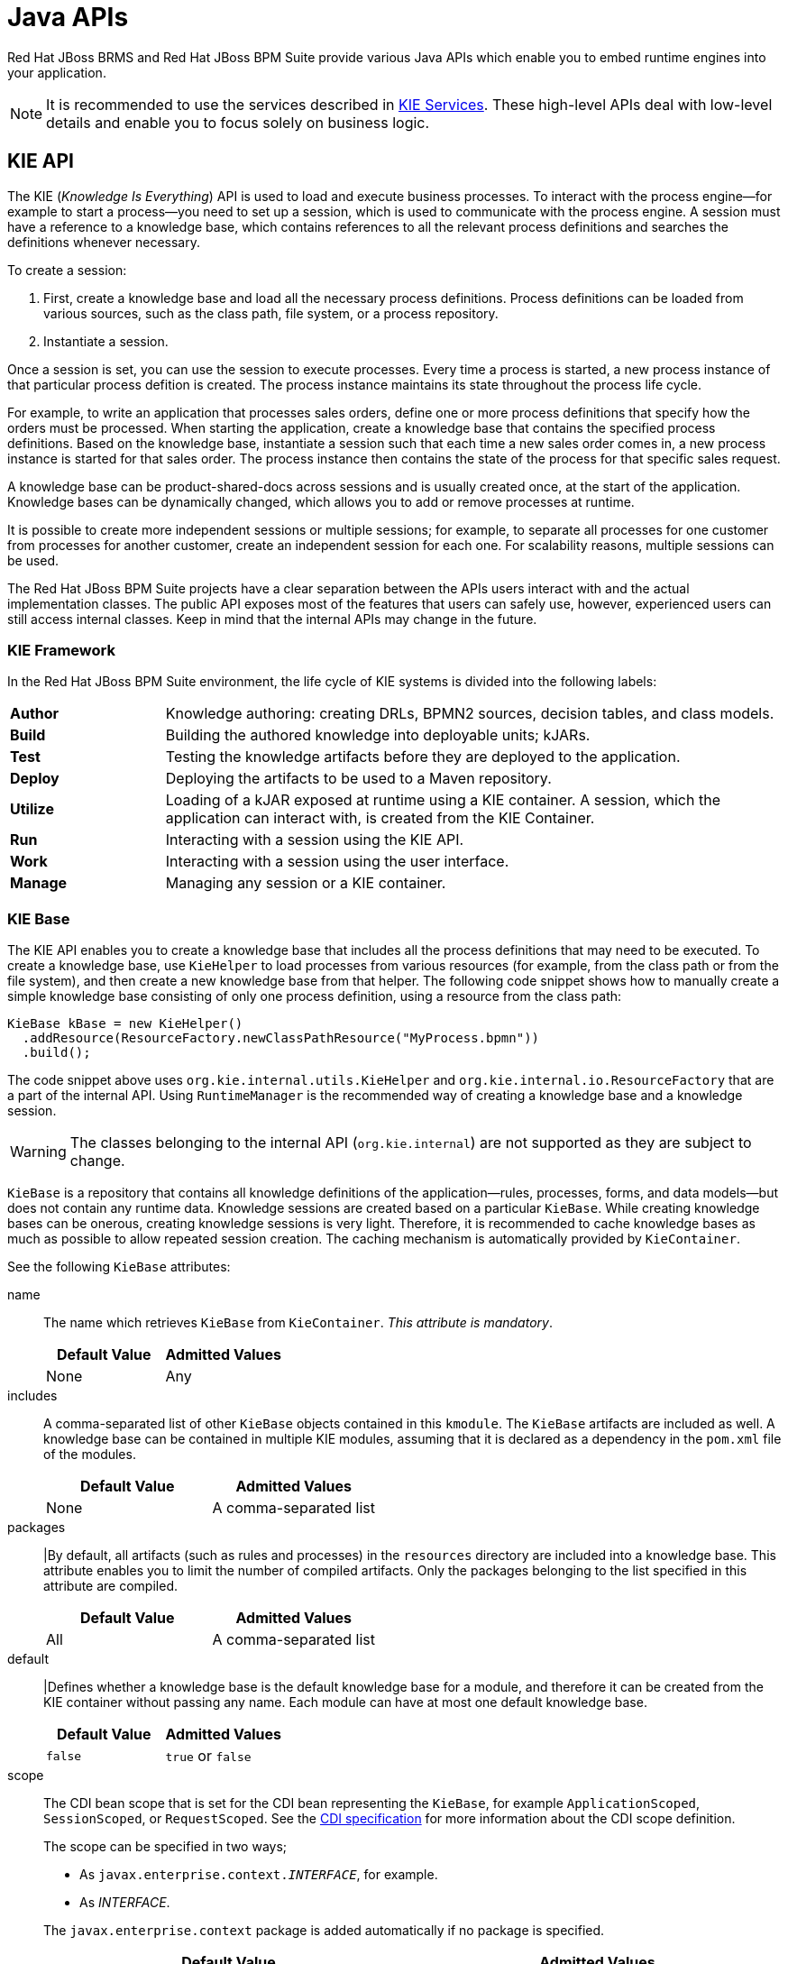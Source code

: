 [[_chap_java_apis]]
= Java APIs

Red Hat JBoss BRMS and Red Hat JBoss BPM Suite provide various Java APIs which enable you to embed runtime engines into your application.

NOTE: It is recommended to use the services described in <<_sect_kie_services>>. These high-level APIs deal with low-level details and enable you to focus solely on business logic.

[[_sect_kie_api]]
== KIE API

The KIE (_Knowledge Is Everything_) API is used to load and execute business processes. To interact with the process engine—for example to start a process—you need to set up a session, which is used to communicate with the process engine. A session must have a reference to a knowledge base, which contains references to all the relevant process definitions and searches the definitions whenever necessary.

To create a session:

. First, create a knowledge base and load all the necessary process definitions. Process definitions can be loaded from various sources, such as the class path, file system, or a process repository.
. Instantiate a session.

Once a session is set, you can use the session to execute processes. Every time a process is started, a new process instance of that particular process defition is created. The process instance maintains its state throughout the process life cycle. 

For example, to write an application that processes sales orders, define one or more process definitions that specify how the orders must be processed. When starting the application, create a knowledge base that contains the specified process definitions. Based on the knowledge base, instantiate a session such that each time a new sales order comes in, a new process instance is started for that sales order. The process instance then contains the state of the process for that specific sales request.

A knowledge base can be product-shared-docs across sessions and is usually created once, at the start of the application. Knowledge bases can be dynamically changed, which allows you to add or remove processes at runtime.

It is possible to create more independent sessions or multiple sessions; for example, to separate all processes for one customer from processes for another customer, create an independent session for each one. For scalability reasons, multiple sessions can be used.

The Red Hat JBoss BPM Suite projects have a clear separation between the APIs users interact with and the actual implementation classes. The public API exposes most of the features that users can safely use, however, experienced users can still access internal classes. Keep in mind that the internal APIs may change in the future.

[[_sect_kie_framework]]
=== KIE Framework

In the Red Hat JBoss BPM Suite environment, the life cycle of KIE systems is divided into the following labels:

[cols="20%,80%"]
|===
|*Author*
|Knowledge authoring: creating DRLs, BPMN2 sources, decision tables, and class models.

|*Build*
|Building the authored knowledge into deployable units; kJARs.

|*Test*
|Testing the knowledge artifacts before they are deployed to the application.

|*Deploy*
|Deploying the artifacts to be used to a Maven repository.

|*Utilize*
|Loading of a kJAR exposed at runtime using a KIE container. A session, which the application can interact with, is created from the KIE Container.

|*Run*
|Interacting with a session using the KIE API.

|*Work*
|Interacting with a session using the user interface.

|*Manage*
|Managing any session or a KIE container.
|===

[[_kiebase]]
=== KIE Base

The KIE API enables you to create a knowledge base that includes all the process definitions that may need to be executed. To create a knowledge base, use `KieHelper` to load processes from various resources (for example, from the class path or from the file system), and then create a new knowledge base from that helper. The following code snippet shows how to manually create a simple knowledge base consisting of only one process definition, using a resource from the class path:

[source,java]
----
KieBase kBase = new KieHelper()
  .addResource(ResourceFactory.newClassPathResource("MyProcess.bpmn"))
  .build();
----

The code snippet above uses `org.kie.internal.utils.KieHelper` and `org.kie.internal.io.ResourceFactory` that are a part of the internal API. Using `RuntimeManager` is the recommended way of creating a knowledge base and a knowledge session.

WARNING: The classes belonging to the internal API (`org.kie.internal`) are not supported as they are subject to change.

`KieBase` is a repository that contains all knowledge definitions of the application—rules, processes, forms, and data models—but does not contain any runtime data. Knowledge sessions are created based on a particular `KieBase`. While creating knowledge bases can be onerous, creating knowledge sessions is very light. Therefore, it is recommended to cache knowledge bases as much as possible to allow repeated session creation. The caching mechanism is automatically provided by `KieContainer`.

See the following `KieBase` attributes:

name::
The name which retrieves `KieBase` from `KieContainer`. _This attribute is mandatory_.
+
[cols="1,1", options="header"]
|===
|Default Value 
|Admitted Values

|None 
|Any
|===

includes::
A comma-separated list of other ``KieBase`` objects contained in this `kmodule`. The `KieBase` artifacts are included as well. A knowledge base can be contained in multiple KIE modules, assuming that it is declared as a dependency in the `pom.xml` file of the modules.
+
[cols="1,1", options="header"]
|===
|Default Value 
|Admitted Values

|None 
|A comma-separated list
|===


packages::
|By default, all artifacts (such as rules and processes) in the `resources` directory are included into a knowledge base. This attribute enables you to limit the number of compiled artifacts. Only the packages belonging to the list specified in this attribute are compiled.
+
[cols="1,1", options="header"]
|===
|Default Value 
|Admitted Values

|All 
|A comma-separated list
|===


default::
|Defines whether a knowledge base is the default knowledge base for a module, and therefore it can be created from the KIE container without passing any name. Each module can have at most one default knowledge base.
+
[cols="1,1", options="header"]
|===
|Default Value 
|Admitted Values

|`false` 
|`true` or `false`
|===


scope::
The CDI bean scope that is set for the CDI bean representing the `KieBase`, for example `ApplicationScoped`, `SessionScoped`, or `RequestScoped`. See the http://cdi-spec.org/[CDI specification] for more information about the CDI scope definition.
+
The scope can be specified in two ways;
+
--
* As `javax.enterprise.context._INTERFACE_`, for example.
* As _INTERFACE_. 
--
+
The `javax.enterprise.context` package is added automatically if no package is specified.
+
[cols="1,1", options="header"]
|===
|Default Value 
|Admitted Values

|`javax.enterprise.context.ApplicationScoped`
|A name of an interface in the javax.enterprise.context package representing a valid CDI bean scope.
|===

equalsBehavior::
Defines the behavior of Red Hat JBoss BRMS when a new fact is inserted into the working memory. 
+
If set to `identity`, a new `FactHandle` is always created unless the same object is already present in the working memory. 
+
If set to `equality`, a new `FactHandle` is created only if the newly inserted object is not equal, according to its `equals()` method, to an existing fact.
+
[cols="1,1", options="header"]
|===
|Default Value 
|Admitted Values

|`identity`
|`identity` or `equality`
|===


eventProcessingMode::
If set to `cloud`, `KieBase` treats events as normal facts. 
+
If set to `stream`, temporal reasoning on events is allowed. 
+
See <<_sect_temporal_operations>> for more information.
+
[cols="1,1", options="header"]
|===
|Default Value 
|Admitted Values

|`cloud`
|`cloud` or `stream`
|===

The following example shows how to update assets using the KieBase object:

[source,java]
----
import org.kie.api.KieBase;
import org.kie.api.KieServices;
import org.kie.api.runtime.KieSession;
import org.kie.api.runtime.KieSessionConfiguration;

// build kbase with the replace-version-1.bpmn process
        KieBase kbase = KieServices.Factory.get().newKieClasspathContainer().getKieBase();
        kbase.addKnowledgePackages(getProcessPackages("replace-version-1.bpmn"));

        KieSession ksession = kbase.newStatefulKnowledgeSession();
        try {
            // start a replace-version-1.bpmn process instance
            ksession.startProcess("com.sample.process", Collections.<String, Object>singletonMap("name", "process1"));

            // add the replace-version-2.bpmn process and start its instance
            kbase.addKnowledgePackages(getProcessPackages("replace-version-2.bpmn"));
            ksession.startProcess("com.sample.process", Collections.<String, Object>singletonMap("name", "process2"));

            // signal all processes in the session to continue (both instances finish)
            ksession.signalEvent("continue", null);
        } finally {
            ksession.dispose();
        }
----

[[_sect_kiesession]]
=== KIE Session

Once the knowledge base is loaded, create a session to interact with the engine. The session can then be used to start new processes and signal events. The following code snippet shows how to create a session and start a new process instance:

[source,java]
----
KieSession ksession = kbase.newKieSession();

ProcessInstance processInstance = ksession.startProcess("com.sample.MyProcess");
----

`KieSession` stores and executes runtime data. It is created from a knowledge base, or, more easily, directly from `KieContainer` if it is defined in the `kmodule.xml` file.

[WARNING]
====
In cases when the Red Hat JBoss BPM Suite engine is managed within a Container-Managed Transaction (CMT) environment and the transactions are out of control of the engine, concurrent access to the same session instance may lead to errors. To handle this situation, an interceptor that locks `KieSession` for a single thread until the transaction completes is provided. This enables you to safely use knowledge sessions in a CMT environment.

To enable this interceptor, set both the `org.kie.tx.lock.enabled` system property and the `TRANSACTION_LOCK_ENABLED` environment entry to `true`. The default value of these properties is `false`.
====

name::
A unique name of the `KieSession` used to fetch `KieSession` from `KieContainer`. _This attribute is mandatory_.
+
[cols="1,1", options="header"]
|===
|Default Value 
|Admitted Values

|None
|Any
|===


type::
A session set to `stateful` enables you to iteratively work with the working memory, while a session set to `stateless` is used for a one-off execution of rules only.
+
A stateless session stores a knowledge state. Therefore, a state is changed every time a new fact is added, updated, or deleted, as well as every time a rule is fired. An execution in a stateless session has no information about previous actions, for example rule fires.

+
[cols="1,1", options="header"]
|===
|Default Value 
|Admitted Values

|`stateful`
|`stateful` or `stateless`
|===

default::
Defines whether the `KieSession` is the default one for a module, and therefore it can be created from KieContainer without passing any name to it. There can be at most one default `KieSession` of each type in a module.
+
[cols="1,1", options="header"]
|===
|Default Value 
|Admitted Values

|`false`
|`true` or `false`
|===

clockType::
Defines whether event time stamps are determined by the system clock or by a pseudo clock controlled by the application. This clock is especially useful for unit testing temporal rules.
+
[cols="1,1", options="header"]
|===
|Default Value 
|Admitted Values

|`realtime`
|`realtime` or `pseudo`
|===

beliefSystem::
+
Defines a type of a belief system used by `KieSession`. A belief system is a truth maintenance system. For more information, see <<_sect_truth_maintenance>>.
+
A belief system tries to deduce the truth from knowledge (facts). For example, if a new fact is inserted based on another fact which is later removed from the engine, the system can determine that the newly inserted fact should be removed as well.
+
[cols="1,1", options="header"]
|===
|Default Value 
|Admitted Values

|`simple`
|`simple`, `jtms`, or `defeasible`
|===

Alternatively, you can get a KIE session from the Runtime Manager:

[source,java]
----
import org.kie.api.runtime.KieSession;
import org.kie.api.runtime.manager.RuntimeEngine;
import org.kie.api.runtime.manager.RuntimeManager;
import org.kie.api.runtime.manager.RuntimeManagerFactory;
import org.kie.internal.runtime.manager.context.ProcessInstanceIdContext;
...
RuntimeManager manager =
    RuntimeManagerFactory.Factory.get()
        .newPerProcessInstanceRuntimeManager(environment);

RuntimeEngine runtime =
    manager.getRuntimeEngine(
        ProcessInstanceIdContext.get());

KieSession ksession = runtime.getKieSession();
// do something here, for example:
ksession.startProcess(“org.jbpm.hello”);

manager.disposeRuntimeEngine(engine);
manager.close();
---- 

For Maven dependencies, see <<_embedded_jbpm_engine_dependencies>>. For further information about the Runtime Manager, see <<_sect_runtime_manager>>.

[[_the_processruntime_interface]]
==== Process Runtime Interface

The `ProcessRuntime` interface, which is extended by `KieSession`, defines methods for interacting with processes. See the interface below:

[source,java]
----
package org.kie.api.runtime.process;

interface ProcessRuntime {

/**
 * Start a new process instance.  The process (definition) that should
 * be used is referenced by the given process ID.
 *
 * @param processId The ID of the process that should be started
 * @return the ProcessInstance that represents the instance
 * of the process that was started
 */

ProcessInstance startProcess(String processId);

/**
 * Start a new process instance.  The process (definition) that should
 * be used is referenced by the given process id.  Parameters can be passed
 * to the process instance (as name-value pairs), and these will be set
 * as variables of the process instance.
 *
 * @param processId  the ID of the process that should be started
 * @param parameters  the process variables that should be set when
 * starting the process instance
 * @return the ProcessInstance that represents the instance
 * of the process that was started
 */

ProcessInstance startProcess(String processId, Map<String, Object> parameters);

/**
 * Signals the engine that an event has occurred. The type parameter defines
 * which type of event and the event parameter can contain additional information
 * related to the event.  All process instances that are listening to this type
 * of (external) event will be notified.  For performance reasons, this type of event
 * signaling should only be used if one process instance should be able to notify
 * other process instances. For internal event within one process instance, use the
 * signalEvent method that also include the processInstanceId of the process instance
 * in question.
 *
 * @param type the type of event
 * @param event the data associated with this event
 */

void signalEvent(String type, Object event);

/**
 * Signals the process instance that an event has occurred. The type parameter defines
 * which type of event and the event parameter can contain additional information
 * related to the event.  All node instances inside the given process instance that
 * are listening to this type of (internal) event will be notified.  Note that the event
 * will only be processed inside the given process instance.  All other process instances
 * waiting for this type of event will not be notified.
 *
 * @param type the type of event
 * @param event the data associated with this event
 * @param processInstanceId the id of the process instance that should be signaled
 */

void signalEvent(String type, Object event, long processInstanceId);

/**
 * Returns a collection of currently active process instances.  Note that only process
 * instances that are currently loaded and active inside the engine will be returned.
 * When using persistence, it is likely not all running process instances will be loaded
 * as their state will be stored persistently.  It is recommended not to use this
 * method to collect information about the state of your process instances but to use
 * a history log for that purpose.
 *
 * @return a collection of process instances currently active in the session
 */

Collection<ProcessInstance> getProcessInstances();

/**
 * Returns the process instance with the given id.  Note that only active process instances
 * will be returned.  If a process instance has been completed already,
 * this method will return null.
 *
 * @param id the id of the process instance
 * @return the process instance with the given id or null if it cannot be found
 */

ProcessInstance getProcessInstance(long processInstanceId);

/**
 * Aborts the process instance with the given id.  If the process instance has been completed
 * (or aborted), or the process instance cannot be found, this method will throw an
 * IllegalArgumentException.
 *
 * @param id the id of the process instance
 */

void abortProcessInstance(long processInstanceId);

/**
 * Returns the WorkItemManager related to this session.  This can be used to
 * register new WorkItemHandlers or to complete (or abort) WorkItems.
 *
 * @return the WorkItemManager related to this session
 */

WorkItemManager getWorkItemManager();

}
----

[[_event_listeners]]
==== Event Listeners

A knowledge session provides methods for registering and removing listeners.

The `KieRuntimeEventManager` interface is implemented by `KieRuntime`. `KieRuntime` provides two interfaces: `RuleRuntimeEventManager` and `ProcessEventManager`.

===== Process Event Listeners

Use the `ProcessEventListener` class to listen to process-related events, such as starting and completing processes, entering and leaving nodes, or changing values of process variables. An event object provides an access to related information, for example, what is the process and node instances linked to the event.

Use this API to register your own event listeners. See the methods of the `ProcessEventListener` interface:

[source,java]
----
package org.kie.api.event.process;

public interface ProcessEventListener {

  void beforeProcessStarted(ProcessStartedEvent event);
  void afterProcessStarted(ProcessStartedEvent event);
  void beforeProcessCompleted(ProcessCompletedEvent event);
  void afterProcessCompleted(ProcessCompletedEvent event);
  void beforeNodeTriggered(ProcessNodeTriggeredEvent event);
  void afterNodeTriggered(ProcessNodeTriggeredEvent event);
  void beforeNodeLeft(ProcessNodeLeftEvent event);
  void afterNodeLeft(ProcessNodeLeftEvent event);
  void beforeVariableChanged(ProcessVariableChangedEvent event);
  void afterVariableChanged(ProcessVariableChangedEvent event);
}
----

The `before` and `after` events follow the structure of a stack. For example, if a node is triggered as result of leaving a different node, `ProcessNodeTriggeredEvent` occurs in between the `BeforeNodeLeftEvent` and `AfterNodeLeftEvent` of the first node. Similarly, all the `NodeTriggered` and `NodeLeft` events that are a direct result of starting a process occur in between the `beforeProcessStarted` and `afterProcessStarted` events. This feature enables you to derive cause relationships between events more easily.

In general, to be notified when a particular event happens, consider only the `before` events, as they occur immediately before the event actually occurs. If you are considering only the `after` events, it may appear that the events arise in the wrong order. As the `after` events are executed in the same order as any items in a stack, these events are triggered only after all the events executed as a result of this event have already triggered. Use the `after` events to ensure that any process-related action has ended. For example, use the `after` event to be notified when starting of a particular process instance has ended.

Not all nodes always generate the `NodeTriggered` or `NodeLeft` events; depending on the type of a node, some nodes might only generate the `NodeLeft` events, or the `NodeTriggered` events.

Catching intermediate events is similar to generating the `NodeLeft` events, as they are not triggered by another node, but activated from outside. Similarly, throwing intermediate events is similar to generating the `NodeTriggered` events, as they have no outgoing connection.

===== Rule Event Listeners

The `RuleRuntimeEventManager` interface enables you to add and remove listeners to listen to the events for the working memory and the agenda.

The following code snippet shows how to declare a simple agenda listener and attach the listener to a session. The code prints the events after they fire.

.Adding AgendaEventListener
====
[source,java]
----
import org.kie.api.runtime.process.EventListener;

ksession.addEventListener(new DefaultAgendaEventListener() {

  public void afterMatchFired(AfterMatchFiredEvent event) {
    super.afterMatchFired(event);
    System.out.println(event);
  }

});
----
====

Red Hat JBoss BRMS also provides the `DebugRuleRuntimeEventListener` and `DebugAgendaEventListener` classes which implement each method of the `RuleRuntimeEventListener` interface with a debug print statement. To print all the working memory events, add a listener as shown below:

.Adding DebugRuleRuntimeEventListener
====
[source,java]
----
ksession.addEventListener(new DebugRuleRuntimeEventListener());
----
====

Each event implements the `KieRuntimeEvent` interface which can be used to retrieve `KnowlegeRuntime`, from which the event originated.

The supported events are as follows:

* `MatchCreatedEvent`
* `MatchCancelledEvent`
* `BeforeMatchFiredEvent`
* `AfterMatchFiredEvent`
* `AgendaGroupPushedEvent`
* `AgendaGroupPoppedEvent`
* `ObjectInsertEvent`
* `ObjectDeletedEvent`
* `ObjectUpdatedEvent`
* `ProcessCompletedEvent`
* `ProcessNodeLeftEvent`
* `ProcessNodeTriggeredEvent`
* `ProcessStartEvent`

==== Loggers

Red Hat JBoss BPM Suite provides a listener for creating an audit log to the console or a file on the file system.
You can use these logs for debugging purposes as it contains all the events occurring at runtime.
Red Hat JBoss BPM Suite provides the following logger implementations:

Console logger::
This logger prints all the events to the console. The `KieServices` object provides a `KieRuntimeLogger` logger that you can add to your session. When you create a console logger, pass the knowledge session as an argument.

File logger::
This logger writes all events to a file using an XML representation. You can use this log file in your IDE to generate a tree-based visualization of the events that occurs during execution. For the file logger, you need to provide a name.

Threaded file logger::
As a file logger writes the events to disk only when closing the logger or when the number of events in the logger reaches a predefined level.
You cannot use it when debugging processes at runtime.
A threaded file logger writes the events to a file after a specified time interval, making it possible to use the logger to visualize the progress in real-time, while debugging processes. For the threaded file logger, you need to provide the interval (in milliseconds) after which the events must be saved. You must always close the logger at the end of your application.

See an example of using `FileLogger` logger:

.FileLogger
====
[source,java]
----
import org.kie.api.KieServices;
import org.kie.api.logger.KieRuntimeLogger;

...
KieRuntimeLogger logger = KieServices.Factory
  .get().getLoggers().newFileLogger(ksession, "test");

// Add invocations to the process engine here,
// for example ksession.startProcess(processId);

...

logger.close();
----
====

`KieRuntimeLogger` uses the comprehensive event system in Red Hat JBoss BRMS to create an audit log that can be used to log the execution of an application for later inspection, using tools such as the Red Hat JBoss Developer Studio audit viewer.

[[_correlation_keys]]
==== Correlation Keys

When working with processes, you may require to assign a given process instance a business identifier for later reference without knowing the generated process instance ID. To provide such capabilities, Red Hat JBoss BPM Suite enables you to use the `CorrelationKey` interface that is composed of `CorrelationProperties`.
`CorrelationKey` can have a single property describing it. Alternatively, `CorrelationKey` can be represented as multi-valued property set.
Note that `CorrelationKey` is a unique identifier for an active process instance, and is not passed on to the subprocesses.

Correlation is usually used with long running processes and thus require persistence to be enabled in order to permanently store correlation information.
Correlation capabilities are provided as part of the `CorrelationAwareProcessRuntime` interface.

The `CorrelationAwareProcessRuntime` interface exposes following methods:

[source,java]
----
package org.kie.internal.process;

interface CorrelationAwareProcessRuntime {

/**
 * Start a new process instance.  The process (definition) that should
 * be used is referenced by the given process id.  Parameters can be passed
 * to the process instance (as name-value pairs), and these will be set
 * as variables of the process instance.
 *
 * @param processId  the id of the process that should be started
 * @param correlationKey custom correlation key that can be used to identify process instance
 * @param parameters  the process variables that should be set
 *                    when starting the process instance
 * @return the ProcessInstance that represents the instance of the process that was started
 */

ProcessInstance startProcess(String processId, CorrelationKey correlationKey, Map<String, Object> parameters);

/**
 * Creates a new process instance (but does not yet start it).  The process
 * (definition) that should be used is referenced by the given process id.
 * Parameters can be passed to the process instance (as name-value pairs),
 * and these will be set as variables of the process instance.  You should only
 * use this method if you need a reference to the process instance before actually
 * starting it.  Otherwise, use startProcess.
 *
 * @param processId  the id of the process that should be started
 * @param correlationKey custom correlation key that can be used to identify process instance
 * @param parameters  the process variables that should be set
 *                    when creating the process instance
 * @return the ProcessInstance that represents the instance of the process
 *         that was created (but not yet started)
 */

ProcessInstance createProcessInstance(String processId, CorrelationKey correlationKey, Map<String, Object> parameters);

/**
 * Returns the process instance with the given correlationKey.
 * Note that only active process instances will be returned.
 * If a process instance has been completed already, this method will return null.
 *
 * @param correlationKey the custom correlation key assigned
 *                       when process instance was created
 * @return the process instance with the given id or null if it cannot be found
 */

ProcessInstance getProcessInstance(CorrelationKey correlationKey);

}
----

You can create and use a correlation key with single or multiple properties.
In case of correlation keys with multiple properties, it is not necessary that you know all parts of the correlation key in order to search for a process instance.
Red Hat JBoss BPM Suite enables you to set a part of the correlation key properties and get a list of entities that match the properties. That is, you can search for process instances even with partial correlation keys.

For example, consider a scenario when you have a unique identifier `customerId` per customer. Each customer can have many applications (process instances) running simultaneously.
To retrieve a list of all the currently running applications and choose to continue any one of them, use a correlation key with multiple properties (such as `customerId` and `applicationId`) and use only `customerId` to retrieve the entire list.

Red Hat JBoss BPM Suite runtime provides the operations to find single process instance by complete correlation key and many process instances by partial correlation key.
The following methods of `RuntimeDataService` can be used (see <<_sect_runtime_data_service>>):

[source,java]
----
/**
 * Returns active process instance description found for given correlation key
 * if found otherwise null. At the same time it will
 * fetch all active tasks (in status: Ready, Reserved, InProgress) to provide
 * information what user task is keeping instance and who owns them
 * (if were already claimed).
 *
 * @param correlationKey correlation key assigned to process instance
 * @return Process instance information, in the form of
 *         a {@link ProcessInstanceDesc} instance.
 */

ProcessInstanceDesc getProcessInstanceByCorrelationKey(CorrelationKey correlationKey);

/**
 * Returns process instances descriptions (regardless of their states)
 * found for given correlation key if found otherwise empty list.
 * This query uses 'like' to match correlation key so it allows to pass only partial keys,
 * though matching is done based on 'starts with'.
 *
 * @param correlationKey correlation key assigned to process instance
 * @return A list of {@link ProcessInstanceDesc} instances representing the process
 *         instances that match the given correlation key
 */

Collection<ProcessInstanceDesc> getProcessInstancesByCorrelationKey
  (CorrelationKey correlationKey);
----

[[_threads]]
==== Threads

Multi-threading is divided into _technical_ and _logical_ multi-threading.

Technical multi-threading::
Occurs when multiple threads or processes are started on a computer.
Logical multi-threading::
Occurs in a BPM process, for example after a process reaches a parallel gateway. The original process then splits into two processes that are executed in parallel.

The Red Hat JBoss BPM Suite engine supports logical multi-threading which is implemented using only one technical thread. The logical implementation was chosen because multiple technical threads need to communicate state information with each other, if they are working on the same process. While multi-threading provides performance benefits, the extra logic used to ensure the different threads work together well, means that this is not guaranteed. There is additional overhead of avoiding race conditions and deadlocks.

The Red Hat JBoss BPM Suite engine executes actions serially. For example, if a process encounters a parallel gateway, it sequentially triggers each of the outgoing branches, one after the other. This is possible since execution is usually instantaneous.
As a result, you may not even notice this behaivor. Similarly, when the engine encounters a script task in a process, it synchronously executes that script and waits for it to complete before continuing execution.

For example, calling a `Thread.sleep(...)` method as a part of a script does not make the engine continue execution elsewhere, but blocks the engine thread during that period.
The same principle applies to service tasks. 

When a service task is reached in a process, the engine invokes the handler of the service synchronously. The engine waits for the `completeWorkItem(...)` method to return before continuing execution. It is important that your service handler executes your service asynchronously if its execution is not instantaneous. For example, a service task that invokes an external service. Since the delay in invoking the service remotely and waiting for the results can take too long, invoking this service asynchronously is advised. Asynchronous call invokes the service and notifies the engine later when the results are available. After invoking the service, the process engine continues execution of the process.

Human tasks are a typical example of a service that needs to be invoked asynchronously, as the engine does not have to wait until a human actor responds to the request. The human task handler only creates a new task when the human task node is triggered. The engine then is able to continue the execution of the process (if necessary) and the handler notifies the engine asynchronously when the user completes the task.

[[_globals_in_kie]]
==== Globals

Globals are named objects that are visible to the engine differently from facts; changes in a global do not trigger reevaluation of rules. Globals are useful for providing static information, as an object offering services that are used in the RHS of a rule, or as a means to return objects from the rule engine. When you use a global on the LHS of a rule, make sure it is immutable, or, at least, do not expect changes to have any effect on the behavior of your rules.

A global must be declared as a Java object in a rules file:

[source,java]
----
global java.util.List list
----

With the Knowledge Base now aware of the global identifier and its type, it is now possible to call the `ksession.setGlobal()` method with the global's name and an object, for any session, to associate the object with the global. Failure to declare the global type and identifier in DRL code will result in an exception being thrown from this call.

[source,java]
----
List list = new ArrayList();
ksession.setGlobal("list", list);
----

Set any global before it is used in the evaluation of a rule. Failure to do so results in a `NullPointerException` exception.

You can also initialize global variables while instantiating a process:

. Define the variables as a `Map` of `String` and `Object` values.
. Provide the map as a parameter to the `startProcess()` method.
+
[source,java]
----
Map<String, Object> params = new HashMap<String, Object>();
params.put("VARIABLE_NAME", "variable value");
ksession.startProcess("my.process.id", params);
----

To access your global variable, use the `getVariable()` method:

[source,java]
----
processInstance.getContextInstance().getVariable("globalStatus");
----

[[_kiefilesystem]]
=== KIE File System

You can define the a KIE base and a KIE session that belong to a KIE module programmatically instead of using definitions in the `kmodule.xml` file. The API also enables you to add the file that contains the KIE artifacts instead of automatically reading the files from the resources folder of your project. To add KIE artifacts manually, create a `KieFileSystem` object, which is a sort of virtual file system, and add all the resources contained in your project to it.

To use the KIE file system:

. Create a `KieModuleModel` instance from `KieServices`.
. Configure your `KieModuleModel` instance with the desired KIE base and KIE session.
. Convert your `KieModuleModel` instance into XML and add the XML to `KieFileSystem`.

This process is shown by the following example:

.Creating kmodule.xml Programmatically and Adding It to KieFileSystem
====
[source,java]
----
import org.kie.api.KieServices;
import org.kie.api.builder.model.KieModuleModel;
import org.kie.api.builder.model.KieBaseModel;
import org.kie.api.builder.model.KieSessionModel;
import org.kie.api.builder.KieFileSystem;

KieServices kieServices = KieServices.Factory.get();
KieModuleModel kieModuleModel = kieServices.newKieModuleModel();

KieBaseModel kieBaseModel1 = kieModuleModel.newKieBaseModel("KBase1")
  .setDefault(true)
  .setEqualsBehavior(EqualityBehaviorOption.EQUALITY)
  .setEventProcessingMode(EventProcessingOption.STREAM);

KieSessionModel ksessionModel1 = kieBaseModel1.newKieSessionModel("KSession1")
  .setDefault(true)
  .setType(KieSessionModel.KieSessionType.STATEFUL)
  .setClockType(ClockTypeOption.get("realtime"));

KieFileSystem kfs = kieServices.newKieFileSystem();
kfs.writeKModuleXML(kieModuleModel.toXML());
----
====

Add remaining KIE artifacts that you use in your project to your `KieFileSystem` instance. The artifacts must be in a Maven project file structure.

.Adding Kie Artifacts to KieFileSystem
====
[source,java]
----
import org.kie.api.builder.KieFileSystem;

KieFileSystem kfs = ...
kfs.write("src/main/resources/KBase1/ruleSet1.drl", stringContainingAValidDRL)
  .write("src/main/resources/dtable.xls",
    kieServices.getResources().newInputStreamResource(dtableFileStream));
----
====

The example above shows that it is possible to add the KIE artifacts both as a String variable and as `Resource` instance. The `Resource` instance can be created by the `KieResources` factory, also provided by the `KieServices` instance.
The `KieResources` class provides factory methods to convert an `InputStream`, `URL`, and `File` objects, or a String representing a path of your file system to a `Resource` instance that can be managed by the `KieFileSystem`.

The type of `Resource` can be inferred from the extension of the name used to add it to the `KieFileSystem` instance.
However, it is also possible not to follow the KIE conventions about file extensions and explicitly assign a `ResourceType` property to a `Resource` object as shown below:

.Creating and Adding Resource with Explicit Type
====
[source,java]
----
import org.kie.api.builder.KieFileSystem;

KieFileSystem kfs = ...
kfs.write("src/main/resources/myDrl.txt",
  kieServices.getResources().newInputStreamResource(drlStream)
    .setResourceType(ResourceType.DRL));
----
====

Add all the resources to your `KieFileSystem` instance and build it by passing the `KieFileSystem` instance to `KieBuilder`.

When you build `KieFileSystem`, the resulting `KieModule` is automatically added to the `KieRepository` singleton. `KieRepository` is a singleton acting as a repository for all the available `KieModule` instances.

[[_the_kmodule]]
=== KIE Module

Red Hat JBoss BRMS and Red Hat JBoss BPM Suite use Maven and align with Maven practices. A KIE project or a KIE module is a Maven project or a module with an additional metadata file `META-INF/kmodule.xml`. This file is a descriptor that selects resources to knowledge bases and configures sessions. There is also alternative XML support through Spring and OSGi BluePrints.

While Maven can build and package KIE resources, it does not provide validation at build time by default. A Maven plug-in, `kie-maven-plugin`, is recommended to get build time validation. The plug-in also generates many classes, making the runtime loading faster. See <<_kie_plugin>> for more information about the `kie-maven-plugin` plug-in.

KIE uses default values to minimize the amount of required configuration; an empty `kmodule.xml` file is the simplest configuration. The `kmodule.xml` file is required, even if it is empty, as it is used for discovery of the JAR and its contents.

Maven can use the following commands:

* `mvn install` to deploy a KIE module to the local machine, where all other applications on the local machine use it.
* `mvn deploy` to push the KIE module to a remote Maven repository.
Building the application will pull in the KIE module and populate the local Maven repository in the process.

JAR files and libraries can be deployed in one of two ways:

. Added to the class path, similar to a standard JAR in a Maven dependency listing
. Dynamically loaded at runtime.

KIE scans the class path to find all the JAR files with a `kmodule.xml` file in it.
Each found JAR is represented by the `KieModule` interface.
The terms _class path KIE module_ and _dynamic KIE module_ are used to refer to the two loading approaches.
While dynamic modules support side by side versioning, class path modules do not. Once a module is on the class path, no other version may be loaded dynamically.

The `kmodule.xml` file enables you to define and configure one or more KIE bases.
Additionally, you can create one or more KIE sessions from each KIE base, as shown in the following example.
For more information about `KieBase` attributes, see <<_kiebase>>.
For more information about `KieSession` attributes, see <<_sect_kiesession>>.

.Sample kmodule.xml File
====
[source,xml]
----
<kmodule xmlns:xsi="http://www.w3.org/2001/XMLSchema-instance" xmlns="http://www.drools.org/xsd/kmodule">
  <kbase name="KBase1" default="true" eventProcessingMode="cloud" equalsBehavior="equality" declarativeAgenda="enabled" packages="org.domain.pkg1">
    <ksession name="KSession1_1" type="stateful" default="true" />
    <ksession name="KSession1_2" type="stateless" default="false" beliefSystem="jtms" />
  </kbase>
  <kbase name="KBase2" default="false" eventProcessingMode="stream" equalsBehavior="equality" declarativeAgenda="enabled" packages="org.domain.pkg2, org.domain.pkg3" includes="KBase1">
    <ksession name="KSession2_1" type="stateful" default="false" clockType="realtime">
      <fileLogger file="debugInfo" threaded="true" interval="10" />
      <workItemHandlers>
        <workItemHandler name="name" type="new org.domain.WorkItemHandler()" />
      </workItemHandlers>
      <listeners>
        <ruleRuntimeEventListener type="org.domain.RuleRuntimeListener" />
        <agendaEventListener type="org.domain.FirstAgendaListener" />
        <agendaEventListener type="org.domain.SecondAgendaListener" />
        <processEventListener type="org.domain.ProcessListener" />
      </listeners>
    </ksession>
  </kbase>
</kmodule>
----
====

The example above defines two KIE bases.
It is possible to instantiate a different number of KIE sessions from each KIE base.
In this example, two KIE sessions are instantiated from the `KBase1` KIE base, while only one KIE session from the second KIE base.

You can specify properties in the `<configuration>` element of the `kmodule.xml` file:

[source,xml]
----
<kmodule>
  ...
  <configuration>
    <property key="drools.dialect.default" value="java"/>
    ...
  </configuration>
  ...
</kmodule>
----

See the list of supported properties:

drools.dialect.default::
+
--
Sets the default Drools dialect. Possible values are `java` and `mvel`.
--

drools.accumulate.function.FUNCTION::
+
--
Links a class that implements an accumulate function to a specified function name, which allows to add custom accumulate functions into the engine. For example:

[source,xml]
----
<property key="drools.accumulate.function.hyperMax" value="org.drools.custom.HyperMaxAccumulate"/>
----
--

drools.evaluator.EVALUATION::
+
--
Links a class that implements an evaluator definition to a specified evaluator name, which allows to add custom evaluators into the engine. Evaluator is similar to a custom operator. For example:

[source,xml]
----
<property key="drools.evaluator.soundslike" value="org.drools.core.base.evaluators.SoundslikeEvaluatorsDefinition"/>
----
--

drools.dump.dir::
+
--
Sets a path to the Drools `dump/log` directory.
--

drools.defaultPackageName::
+
--
Sets the default package.
--

drools.parser.processStringEscapes::
+
--
Sets the String escape function. Possible values are `true` and `false`. If set to `false`, the `\n` character will not be interpreted as the newline character. The default value is `true`.
--

drools.kbuilder.severity.SEVERITY::
+
--
Sets the severity of problems in a knowledge definition. Possible severities are `duplicateRule`, `duplicateProcess`, and `duplicateFunction`. Possible values are for example `ERROR` and `WARNING`. The default value is `INFO`.

When you build a KIE base, it uses this setting for reporting found problems. For example, if there are two function definitions in a DRL file with the same name and the property is set to the following, then building KIE base throws an error.

[source,xml]
----
<property key="drools.kbuilder.severity.duplicateFunction" value="ERROR"/>
----
--

drools.propertySpecific::
+
--
Sets the property reactivity of the engine. Possible values are `DISABLED`, `ALLOWED`, and `ALWAYS`.
--

drools.lang.level::
+
--
Sets the DRL language level. Possible values are `DRL5`, `DRL6`, and `DRL6_STRICT`. The default value is `DRL6_STRICT`.
--

ifdef::BPMS[]
For more information about the `kmodule.xml` file, download the *Red Hat JBoss BPM Suite 6.4.0 Source Distribution* ZIP file from the https://access.redhat.com/[Red Hat Customer Portal] and see the `kmodule.xsd` XML schema located at `_FILE_HOME_/jboss-bpmsuite-6.4.0.GA-sources/kie-api-parent-6.5.0.Final-redhat-2/kie-api/src/main/resources/org/kie/api/`.
endif::BPMS[]

ifdef::BRMS[]
For more information about the `kmodule.xml` file, download the *Red Hat JBoss BRMS 6.4.0 Source Distribution* ZIP file from the https://access.redhat.com/[Red Hat Customer Portal] and see the `kmodule.xsd` XML schema located at `_FILE_HOME_/jboss-brms-6.4.0.GA-sources/kie-api-parent-6.5.0.Final-redhat-2/kie-api/src/main/resources/org/kie/api/`.
endif::BRMS[]

Since default values have been provided for all configuration aspects, the simplest `kmodule.xml` file can contain just an empty `kmodule` tag, such as:

.Empty kmodule.xml File
====
[source,xml]
----
<?xml version="1.0" encoding="UTF-8"?>
<kmodule xmlns="http://www.drools.org/xsd/kmodule"/>
----
====

In this way the KIE module will contain a single default KIE base. All KIE assets stored in the resources directory, or any directory in it, will be compiled and added to the default KIE base. To build the artifacts, it is sufficient to create a KIE container for them.

[[_creating_a_kie_container]]
=== KIE Container

The following example shows how to build a `KieContainer` object that reads resources built from the class path:

.Creating KieContainer From Classpath
====
[source,java]
----
import org.kie.api.KieServices;
import org.kie.api.runtime.KieContainer;

KieServices kieServices = KieServices.Factory.get();
KieContainer kContainer = kieServices.getKieClasspathContainer();
----
====

After defining named KIE bases and sessions in the `kmodule.xml` file, you can retrieve `KieBase` and `KieSession` objects from `KieContainer` using their names. For example:

.Retrieving KieBases and KieSessions from KieContainer
====
[source,java]
----
import org.kie.api.KieServices;
import org.kie.api.runtime.KieContainer;
import org.kie.api.KieBase;
import org.kie.api.runtime.KieSession;
import org.kie.api.runtime.StatelessKieSession;

KieServices kieServices = KieServices.Factory.get();
KieContainer kContainer = kieServices.getKieClasspathContainer();

KieBase kBase1 = kContainer.getKieBase("KBase1");
KieSession kieSession1 = kContainer.newKieSession("KSession2_1");
StatelessKieSession kieSession2 = kContainer.newStatelessKieSession("KSession2_2");
----
====

Because `KSession2_1` is stateful and `KSession2_2` is stateless, the example uses different methods to create the two objects. Use method corresponding to the session type when creating a KIE session. Otherwise, `KieContainer` will throw a `RuntimeException` exception. Additionally, because `kmodule.xml` has default `KieBase` and `KieSession` definitions, you can instantiate them from `KieContainer` without invoking their name:

.Retrieving Default KieBases and KieSessions from KieContainer
====
[source,java]
----
import org.kie.api.runtime.KieContainer;
import org.kie.api.KieBase;
import org.kie.api.runtime.KieSession;

KieContainer kContainer = ...

KieBase kBase1 = kContainer.getKieBase(); // returns KBase1
KieSession kieSession1 = kContainer.newKieSession(); // returns KSession2_1
----
====

Because a KIE project is also a Maven project, the `groupId`, `artifactId` and `version` values declared in the `pom.xml` file are used to generate a `ReleaseId` object that uniquely identifies your project inside your application. You can create a new `KieContainer` from the project by passing its `ReleaseId` to the `KieServices`.

.Creating KieContainer of Existing Project by ReleaseId
====
[source,java]
----
import org.kie.api.KieServices;
import org.kie.api.builder.ReleaseId;
import org.kie.api.runtime.KieContainer;

KieServices kieServices = KieServices.Factory.get();
ReleaseId releaseId = kieServices.newReleaseId("org.acme", "myartifact", "1.0");
KieContainer kieContainer = kieServices.newKieContainer( releaseId );
----
====

Use the `KieServices` interface to access KIE building and runtime facilities. 

The example shows how to compile all the Java sources and the KIE resources and deploy them into your KIE container, which makes its content available for use at runtime.

[[_session_modification]]
==== KIE Base Configuration

Sometimes, for instance in an OSGi environment, the `KieBase` object needs to resolve types that are not in the default class loader. To do so, create a `KieBaseConfiguration` instance with an additional class loader and pass it to `KieContainer` when creating a new `KieBase` object. For example:

.Creating a New KieBase with Custom Class Loader
====
[source,java]
----
import org.kie.api.KieServices;
import org.kie.api.KieServices.Factory;
import org.kie.api.KieBaseConfiguration;
import org.kie.api.KieBase;
import org.kie.api.runtime.KieContainer;

KieServices kieServices = KieServices.Factory.get();
KieBaseConfiguration kbaseConf = kieServices
  .newKieBaseConfiguration( null, MyType.class.getClassLoader());
KieBase kbase = kieContainer.newKieBase(kbaseConf);
----
====

The `KieBase` object can create, and optionally keep references to, `KieSession` objects. When you modify `KieBase`, the modifications are applied against the data in the sessions. This reference is a weak reference and it is also optional, which is controlled by a boolean flag.

NOTE: If you are using Oracle WebLogic Server, note how it finds and loads application class files at runtime. When using a non-exploded WAR deployment, Oracle WebLogic Server packs the contents of `WEB-INF/classes` into `WEB-INF/lib/_wl_cls_gen.jar`. Consequently, when you use `KIE-Spring` to create `KieBase` and `KieSession` from resources stored in `WEB-INF/classes`, `KIE-Spring` fails to locate these resources. For this reason, the recommended deployment method on Oracle WebLogic Server is to use the exploded archives contained within the product ZIP file.

[[_kie_plugin]]
=== KIE Maven Plug-in

The KIE Maven Plug-in validates and pre-compiles artifact resources. It is recommended that the plug-in is used at all times. To use the plug-in, add it to the build section of your Maven `pom.xml` file:

.Adding KIE Plug-in to Maven pom.xml
====
[source,xml]
----
<build>
  <plugins>
    <plugin>
      <groupId>org.kie</groupId>
      <artifactId>kie-maven-plugin</artifactId>
      <version>${project.version}</version>
      <extensions>true</extensions>
    </plugin>
  </plugins>
</build>
----
====
For the supported Maven artifact version, see {URL_INSTALLATION_GUIDE}#supported_comps[Supported Component Versions] of the _{INSTALLATION_GUIDE}_.

NOTE: The `kie-maven-plugin` artifact requires Maven version 3.1.1 or above due to the migration of `sonatype-aether` to `eclipse-aether`. Aether implementation on Sonatype is no longer maintained and supported. As the eclipse-aether requires Maven version 3.1.1 or above, the `kie-maven-plugin` requires it too.

Building a KIE module without the Maven plugin copies all the resources into the resulting JAR file. When the JAR file is loaded at runtime, all the resources are built. In case of compilation issues, it returns a null `KieContainer`. It also pushes the compilation overhead to the runtime. To prevent these issues, it is recommended that you use the Maven plugin.

NOTE: For compiling decision tables and processes, add their dependencies to project dependencies (as compile scope) or as plugin dependencies. For decision tables the dependency is `org.drools:drools-decisiontables` and for processes `org.jbpm:jbpm-bpmn2`.

[[_kierepository]]
=== KIE Repository

When you build the content of `KieFileSystem`, the resulting `KieModule` is automatically added to `KieRepository`. `KieRepository` is a singleton acting as a repository for all the available KIE modules.

After this, you can create a new `KieContainer` for the `KieModule` using its `ReleaseId` identifier. However, because `KieFileSystem` does not contain `pom.xml` file (it is possible to add `pom.xml` using the `KieFileSystem.writePomXML` method), KIE cannot determine the `ReleaseId` of the `KieModule`. Consequently, it assigns a default `ReleaseId` to the module. The default `ReleaseId` can be obtained from the `KieRepository` and used to identify the `KieModule` inside the `KieRepository` itself.

The following example shows this process.

.Building Content of KieFileSystem and Creating KieContainer
====
[source,java]
----
import org.kie.api.KieServices;
import org.kie.api.KieServices.Factory;
import org.kie.api.builder.KieFileSystem;
import org.kie.api.builder.KieBuilder;
import org.kie.api.runtime.KieContainer;

KieServices kieServices = KieServices.Factory.get();
KieFileSystem kfs = ...
kieServices.newKieBuilder( kfs ).buildAll();
KieContainer kieContainer = kieServices
  .newKieContainer(kieServices.getRepository().getDefaultReleaseId());
----
====

At this point, you can get KIE bases and create new KIE sessions from this `KieContainer` in the same way as in the case of a `KieContainer` created directly from the class path.

It is a best practice to check the compilation results. The `KieBuilder` reports compilation results of three different severities:

* ERROR
* WARNING
* INFO

An ERROR indicates that the compilation of the project failed, no `KieModule` is produced, and nothing is added to the `KieRepository` singleton. WARNING and INFO results can be ignored, but are available for inspection.

.Checking that Compilation Did Not Produce Any Error
====
[source,java]
----
import org.kie.api.builder.KieBuilder;
import org.kie.api.KieServices;

KieBuilder kieBuilder = kieServices.newKieBuilder( kfs ).buildAll();
assertEquals(0, kieBuilder.getResults().getMessages(Message.Level.ERROR).size());
----
====

[[_kiescanner]]
=== KIE Scanner

The KIE Scanner continuously monitors your Maven repository to check for a new release of your KIE project. A new release is deployed in the `KieContainer` wrapping that project. The use of the `KieScanner` requires `kie-ci.jar` to be on the class path.

A `KieScanner` can be registered on a `KieContainer` as in the following example.

.Registering and Starting KieScanner on KieContainer
====
[source,java]
----
import org.kie.api.KieServices;
import org.kie.api.builder.ReleaseId;
import org.kie.api.runtime.KieContainer;
import org.kie.api.builder.KieScanner;

...

KieServices kieServices = KieServices.Factory.get();
ReleaseId releaseId = kieServices
  .newReleaseId("org.acme", "myartifact", "1.0-SNAPSHOT");
KieContainer kContainer = kieServices.newKieContainer(releaseId);
KieScanner kScanner = kieServices.newKieScanner(kContainer);

// Start the KieScanner polling the Maven repository every 10 seconds:
kScanner.start(10000L);
----
====

In this example the `KieScanner` is configured to run with a fixed time interval, but it is also possible to run it on demand by invoking the `scanNow()` method on it. If the `KieScanner` finds in the Maven repository an updated version of the KIE project used by `KieContainer` for which it is configured, the `KieScanner` automatically downloads the new version and triggers an incremental build of the new project. From this moment all the new `KieBase` and `KieSession` objects created from the `KieContainer` will use the new project version.

Since `KieScanner` relies on Maven, Maven should be configured with the correct `updatePolicy` of `always` as shown in the following example:

[source,xml]
----
<profile>
  <id>guvnor-m2-repo</id>
  <repositories>
    <repository>
      <id>guvnor-m2-repo</id>
      <name>BRMS Repository</name>
      <url>http://10.10.10.10:8080/business-central/maven2/</url>
      <layout>default</layout>
      <releases>
        <enabled>true</enabled>
        <updatePolicy>always</updatePolicy>
      </releases>
      <snapshots>
        <enabled>true</enabled>
        <updatePolicy>always</updatePolicy>
      </snapshots>
    </repository>
  </repositories>
</profile>
----

[[_command_executor]]
=== Command Executor

The `CommandExecutor` interface enables commands to be executed on both stateful and stateless KIE sessions. The stateless KIE session executes `fireAllRules()` at the end before disposing the session.

`SetGlobalCommand` and `GetGlobalCommand` are two commands relevant to Red Hat JBoss BRMS. `SetGlobalCommand` calls `setGlobal` method on a KIE session.

The optional Boolean indicates whether the command should return the value of the global as a part of the `ExecutionResults`.
If `true` it uses the same name as the global name.
A String can be used instead of the Boolean, if an alternative name is desired.

.Set Global Command
====
[source,java]
----
import org.kie.api.runtime.StatelessKieSession;
import org.kie.api.runtime.ExecutionResults;

StatelessKieSession ksession = kbase.newStatelessKieSession();
ExecutionResults results = ksession.execute
  (CommandFactory.newSetGlobal("stilton", new Cheese("stilton"), true));
Cheese stilton = results.getValue("stilton");
----
====

.Get Global Command
====
[source,java]
----
import org.kie.api.runtime.StatelessKieSession;
import org.kie.api.runtime.ExecutionResults;

StatelessKieSession ksession = kbase.newStatelessKieSession();
ExecutionResults results =
    ksession.execute(CommandFactory.getGlobal("stilton"));
Cheese stilton = results.getValue("stilton");
----
====

All the above examples execute single commands. The `BatchExecution` represents a composite command, created from a list of commands. The execution engine will iterate over the list and execute each command in turn. This means you can insert objects, start a process, call `fireAllRules`, and execute a query in a single `execute(...)` call.

The `StatelessKieSession` session will execute `fireAllRules()` automatically at the end. The `FireAllRules` command is allowed even for the stateless session, because using it  disables the automatic execution at the end. It is similar to manually overriding the function.

Any command in the batch that has an out identifier set will add its results to the returned `ExecutionResults` instance.

.BatchExecution Command
====
[source,java]
----
import org.kie.api.runtime.StatelessKieSession;
import org.kie.api.runtime.ExecutionResults;

StatelessKieSession ksession = kbase.newStatelessKieSession();

List cmds = new ArrayList();

cmds.add(CommandFactory.newInsertObject(new Cheese("stilton", 1), "stilton"));
cmds.add(CommandFactory.newStartProcess("process cheeses"));
cmds.add(CommandFactory.newQuery("cheeses"));

ExecutionResults results = ksession.execute(CommandFactory.newBatchExecution(cmds));
Cheese stilton = (Cheese) results.getValue("stilton");
QueryResults qresults = (QueryResults) results.getValue("cheeses");
----
====

In the example above, multiple commands are executed, two of which populate the `ExecutionResults`. The query command uses the same identifier as the query name by default, but you can map it to a different identifier.

All commands support XML (using XStream or JAXB marshallers) and JSON marshalling. For more information, see <<_marshalling>>.

[[_marshalling]]
==== Marshalling

XML marshalling and unmarshalling of the JBoss BRMS Commands requires the use of special classes.
This section describes these classes.

===== XStream

To use the XStream commands marshaller, you need to use the `DroolsHelperProvider` to obtain an `XStream` instance. It is required because it has the commands converters registered. Also ensure that the `drools-compiler` library is present on the classpath.

[source,java]
----
BatchExecutionHelper.newXStreamMarshaller().toXML(command);
----

[source,java]
----
BatchExecutionHelper.newXStreamMarshaller().fromXML(xml);
----

The fully-qualified class name of the `BatchExecutionHelper` class is `org.kie.internal.runtime.helper.BatchExecutionHelper`.

[float]
===== JSON

JSON API to marshalling/unmarshalling is similar to XStream API:

[source,java]
----
BatchExecutionHelper.newJSonMarshaller().toXML(command);
----

[source,java]
----
BatchExecutionHelper.newJSonMarshaller().fromXML(xml);
----

[float]
===== JAXB

There are two options for using JAXB. You can define your model in an XSD file or have a POJO model. In both cases you have to declare your model inside `JAXBContext`. In order to do this, you need to use Drools Helper classes. Once you have the `JAXBContext`, you need to create the Unmarshaller/Marshaller as needed.

[float]
====== XSD File

With your model defined in a XSD file, you need to have a KBase that has your XSD model added as a resource.

To do this, add the XSD file as a XSD `ResourceType` into the KBase. Finally you can create the `JAXBContext` using the KBase (created with the `KnowledgeBuilder`). Ensure that the `drools-compiler` and `jaxb-xjc` libraries are present on the classpath.

[source,java]
----
import org.kie.api.conf.Option;
import org.kie.api.KieBase;

Options xjcOpts = new Options();
xjcOpts.setSchemaLanguage(Language.XMLSCHEMA);
JaxbConfiguration jaxbConfiguration =
  KnowledgeBuilderFactory.newJaxbConfiguration( xjcOpts, "xsd");
kbuilder.add
  (ResourceFactory.newClassPathResource
    ("person.xsd", getClass()), ResourceType.XSD, jaxbConfiguration);
KieBase kbase = kbuilder.newKnowledgeBase();

List<String> classesName = new ArrayList<String>();
classesName.add("org.drools.compiler.test.Person");

JAXBContext jaxbContext = KnowledgeBuilderHelper
  .newJAXBContext(classesName.toArray(new String[classesName.size()]), kbase);
----

[float]
====== Using POJO Model

Use `DroolsJaxbHelperProviderImpl` to create the `JAXBContext`. `DroolsJaxbHelperProviderImpl.createDroolsJaxbContext()` has two parameters:

classNames::
A list with the canonical name of the classes that you want to use in the marshalling/unmarshalling process.

properties::
JAXB custom properties.

[source,java]
----
List<String> classNames = new ArrayList<String>();
classNames.add("org.drools.compiler.test.Person");

JAXBContext jaxbContext = DroolsJaxbHelperProviderImpl
  .createDroolsJaxbContext(classNames, null);
Marshaller marshaller = jaxbContext.createMarshaller();
----

Ensure that the `drools-compiler` and `jaxb-xjc` libraries are present on the classpath. The fully-qualified class name of the `DroolsJaxbHelperProviderImpl` class is `org.drools.compiler.runtime.pipeline.impl.DroolsJaxbHelperProviderImpl`.

[[_sect_supported_jboss_brms_commands]]
==== Supported Commands

Red Hat JBoss BRMS supports the following list of commands:

* `BatchExecutionCommand`
* `InsertObjectCommand`
* `RetractCommand`
* `ModifyCommand`
* `GetObjectCommand`
* `InsertElementsCommand`
* `FireAllRulesCommand`
* `StartProcessCommand`
* `SignalEventCommand`
* `CompleteWorkItemCommand`
* `AbortWorkItemCommand`
* `QueryCommand`
* `SetGlobalCommand`
* `GetGlobalCommand`
* `GetObjectsCommand`

[NOTE]
====
The code snippets provided in the examples for these commands use a POJO `org.drools.compiler.test.Person` with the following fields:

* `name`: String
* `age`: Integer

====

[[_batchexecutioncommand]]
===== BatchExecutionCommand

The `BatchExecutionCommand` command wraps multiple commands to be executed together.
It has the following attributes:

.BatchExecutionCommand Attributes
[cols="30%,50%,20%", frame="all", options="header"]
|===
|Name
|Description
|Required

|`lookup`
|Sets the knowledge session ID on which the commands are going to be executed.
|`true`

|`commands`
|List of commands to be executed.
|`false`
|===

.Creating BatchExecutionCommand

[source,java]
----
BatchExecutionCommand command = new BatchExecutionCommand();
command.setLookup("ksession1");

InsertObjectCommand insertObjectCommand = new InsertObjectCommand(new Person("john", 25));
FireAllRulesCommand fireAllRulesCommand = new FireAllRulesCommand();

command.getCommands().add(insertObjectCommand);
command.getCommands().add(fireAllRulesCommand);

ksession.execute(command);
----

.XML Output

XStream:

[source,xml]
----

<batch-execution lookup="ksession1">
  <insert>
    <org.drools.compiler.test.Person>
      <name>john</name>
      <age>25</age>
    </org.drools.compiler.test.Person>
  </insert>
  <fire-all-rules/>
</batch-execution>
----

JSON:

[source,json]
----
{"batch-execution":{"lookup":"ksession1","commands":[{"insert":{"object":{"org.drools.compiler.test.Person":{"name":"john","age":25}}}},{"fire-all-rules":""}]}}
----

JAXB:
[source,xml]
----

<?xml version="1.0" encoding="UTF-8" standalone="yes"?>
<batch-execution lookup="ksession1">
  <insert>
    <object xsi:type="person" xmlns:xsi="http://www.w3.org/2001/XMLSchema-instance">
      <age>25</age>
      <name>john</name>
    </object>
  </insert>
  <fire-all-rules max="-1"/>
</batch-execution>
----

[[_insertobjectcommand]]
===== InsertObjectCommand

The `InsertObjectCommand` command is used to insert an object in the knowledge session. It has the following attributes:

.InsertObjectCommand Attributes
[cols="30%,50%,20%", frame="all", options="header"]
|===
|Name
|Description
|Required

|`object`
|The object to be inserted.
|`true`

|`outIdentifier`
|ID to identify the FactHandle created in the object insertion and added to the execution results.
|`false`

|`returnObject`
|Boolean to establish if the object must be returned in the execution results. Default value is `true`.
|`false`

|`entryPoint`
|Entrypoint for the insertion.
|`false`
|===

.Creating InsertObjectCommand

[source,java]
----

Command insertObjectCommand =
  CommandFactory.newInsert(new Person("john", 25), "john", false, null);

ksession.execute(insertObjectCommand);
----

.XML Output

XStream:

[source,xml]
----

<insert out-identifier="john" entry-point="my stream" return-object="false">
  <org.drools.compiler.test.Person>
    <name>john</name>
    <age>25</age>
  </org.drools.compiler.test.Person>
</insert>
----

JSON:

[source,json]
----
{
    "insert": {
        "entry-point": "my stream",
        "object": {
            "org.drools.compiler.test.Person": {
                "age": 25,
                "name": "john"
            }
        },
        "out-identifier": "john",
        "return-object": false
    }
}
----

JAXB:

[source,xml]
----
<?xml version="1.0" encoding="UTF-8" standalone="yes"?>
<insert out-identifier="john" entry-point="my stream" >
  <object xsi:type="person" xmlns:xsi="http://www.w3.org/2001/XMLSchema-instance">
    <age>25</age>
    <name>john</name>
  </object>
</insert>
----

[[_retractcommand]]
===== RetractCommand

The `RetractCommand` command is used to retract an object from the knowledge session. It has the following attributes:

.RetractCommand Attributes
[cols="30%,50%,20%", frame="all", options="header"]
|===
|Name
|Description
|Required

|`handle`
|The FactHandle associated to the object to be retracted.
|`true`
|===

.Creating RetractCommand

There are two ways to create `RetractCommand`. You can either create the Fact Handle from a string, with the same output result as shown below:

[source,java]
----
RetractCommand retractCommand = new RetractCommand();
retractCommand.setFactHandleFromString("123:234:345:456:567");
----

Or set the Fact Handle that you received when the object was inserted, as shown below:

[source,java]
----
RetractCommand retractCommand = new RetractCommand(factHandle);
----

.XML Output

XStream:

[source,xml]
----
<retract fact-handle="0:234:345:456:567"/>
----

JSON:

[source,json]
----
{
    "retract": {
        "fact-handle": "0:234:345:456:567"
    }
}
----

JAXB:

[source,xml]
----

<?xml version="1.0" encoding="UTF-8" standalone="yes"?>
<retract fact-handle="0:234:345:456:567"/>
----

[[_modifycommand]]
===== ModifyCommand

The `ModifyCommand` command allows you to modify a previously inserted object in the knowledge session. It has the following attributes:

.ModifyCommand Attributes
[cols="30%,50%,20%", frame="all", options="header"]
|===
|Name
|Description
|Required

|`handle`
|The `FactHandle` associated to the object to be retracted.
|`true`

|`setters`
|List of setters object's modifications.
|`true`
|===

.Creating ModifyCommand

[source,java]
----
ModifyCommand modifyCommand = new ModifyCommand();
modifyCommand.setFactHandleFromString("123:234:345:456:567");

List<Setter> setters = new ArrayList<Setter>();
setters.add(new SetterImpl("age", "30"));

modifyCommand.setSetters(setters);
----

.XML Output

XStream:

[source,xml]
----
<modify fact-handle="0:234:345:456:567">
  <set accessor="age" value="30"/>
</modify>
----

JSON:

[source,json]
----
{
    "modify": {
        "fact-handle": "0:234:345:456:567",
        "setters": {
            "accessor": "age",
            "value": 30
        }
    }
}
----

JAXB:

[source,xml]
----
<?xml version="1.0" encoding="UTF-8" standalone="yes"?>
<modify fact-handle="0:234:345:456:567">
  <set value="30" accessor="age"/>
</modify>
----

[[_getobjectcommand]]
===== GetObjectCommand

The `GetObjectCommand` command is used to get an object from a knowledge session. It has the following attributes:

.GetObjectCommand Attributes
[cols="30%,50%,20%", frame="all", options="header"]
|===
|Name
|Description
|Required

|`factHandle`
|The `FactHandle` associated to the object to be retracted.
|`true`

|`outIdentifier`
|ID to identify the `FactHandle` created in the object insertion and added to the execution results.
|`false`
|===

.Creating GetObjectCommand

[source,java]
----
GetObjectCommand getObjectCommand = new GetObjectCommand();
getObjectCommand.setFactHandleFromString("123:234:345:456:567");
getObjectCommand.setOutIdentifier("john");
----

.XML Output

XStream:

[source,xml]
----
<get-object fact-handle="0:234:345:456:567" out-identifier="john"/>
----

JSON:

[source,json]
----
{
    "get-object": {
        "fact-handle": "0:234:345:456:567",
        "out-identifier": "john"
    }
}
----

JAXB:

[source,xml]
----
<?xml version="1.0" encoding="UTF-8" standalone="yes"?>
<get-object out-identifier="john" fact-handle="0:234:345:456:567"/>
----

[[_insertelementscommand]]
===== InsertElementsCommand

The `InsertElementsCommand` command is used to insert a list of objects. It has the following attributes:

.InsertElementsCommand Attributes
[cols="30%,50%,20%", frame="all", options="header"]
|===
|Name
|Description
|Required

|`objects`
|The list of objects to be inserted on the knowledge session.
|`true`

|`outIdentifier`
|ID to identify the `FactHandle` created in the object insertion and added to the execution results.
|`false`

|`returnObject`
|Boolean to establish if the object must be returned in the execution results. Default value: `true`.
|`false`

|`entryPoint`
|Entrypoint for the insertion.
|`false`
|===

.Creating InsertElementsCommand

[source,java]
----
List<Object> objects = new ArrayList<Object>();
objects.add(new Person("john", 25));
objects.add(new Person("sarah", 35));

Command insertElementsCommand = CommandFactory.newInsertElements(objects);
----

.XML Output

XStream:

[source,xml]
----
<insert-elements>
  <org.drools.compiler.test.Person>
    <name>john</name>
    <age>25</age>
  </org.drools.compiler.test.Person>
  <org.drools.compiler.test.Person>
    <name>sarah</name>
    <age>35</age>
  </org.drools.compiler.test.Person>
</insert-elements>
----

JSON:

[source,json]
----
{
    "insert-elements": {
        "objects": [
            {
                "containedObject": {
                    "@class": "org.drools.compiler.test.Person",
                    "age": 25,
                    "name": "john"
                }
            },
            {
                "containedObject": {
                    "@class": "Person",
                    "age": 35,
                    "name": "sarah"
                }
            }
        ]
    }
}
----

JAXB:

[source,xml]
----
<?xml version="1.0" encoding="UTF-8" standalone="yes"?>
<insert-elements return-objects="true">
  <list>
    <element xsi:type="person" xmlns:xsi="http://www.w3.org/2001/XMLSchema-instance">
      <age>25</age>
      <name>john</name>
    </element>
    <element xsi:type="person" xmlns:xsi="http://www.w3.org/2001/XMLSchema-instance">
      <age>35</age>
      <name>sarah</name>
    </element>
  <list>
</insert-elements>
----

[[_fireallrulescommand]]
===== FireAllRulesCommand

The `FireAllRulesCommand` command is used to allow execution of the rules activations created. It has the following attributes:

.FireAllRulesCommand Attributes
[cols="30%,50%,20%", frame="all", options="header"]
|===
|Name
|Description
|Required

|`max`
|The maximum number of rules activations to be executed. default is `-1` and will not put any restriction on execution.
|`false`

|`outIdentifier`
|Add the number of rules activations fired on the execution results.
|`false`

|`agendaFilter`
|Allow the rules execution using an Agenda Filter.
|`false`
|===

.Creating FireAllRulesCommand

[source,java]
----
FireAllRulesCommand fireAllRulesCommand = new FireAllRulesCommand();
fireAllRulesCommand.setMax(10);
fireAllRulesCommand.setOutIdentifier("firedActivations");
----

.XML Output

XStream:

[source,xml]
----
<fire-all-rules max="10" out-identifier="firedActivations"/>
----

JSON:

[source,json]
----
{
    "fire-all-rules": {
        "max": 10,
        "out-identifier": "firedActivations"
    }
}
----

JAXB:

[source,xml]
----
<?xml version="1.0" encoding="UTF-8" standalone="yes"?>
<fire-all-rules out-identifier="firedActivations" max="10"/>
----

[[_startprocesscommand]]
===== StartProcessCommand

The `StartProcessCommand` command allows you to start a process using the ID. Additionally, you can pass parameters and initial data to be inserted. It has the following attributes:

.StartProcessCommand Attributes
[cols="30%,50%,20%", frame="all", options="header"]
|===
|Name
|Description
|Required

|`processId`
|The ID of the process to be started.
|`true`

|`parameters`
|A Map <String>, <Object> to pass parameters in the process startup.
|`false`

|`data`
|A list of objects to be inserted in the knowledge session before the process startup.
|`false`
|===

.Creating StartProcessCommand

[source,java]
----
StartProcessCommand startProcessCommand = new StartProcessCommand();
startProcessCommand.setProcessId("org.drools.task.processOne");
----

.XML Output

XStream:

[source,xml]
----
<start-process processId="org.drools.task.processOne"/>
----

JSON:

[source]
----
{
    "start-process": {
        "process-id": "org.drools.task.processOne"
    }
}
----

JAXB:

[source,xml]
----
<?xml version="1.0" encoding="UTF-8" standalone="yes"?>
<start-process processId="org.drools.task.processOne">
  <parameter/>
</start-process>
----

[[_signaleventcommand]]
===== SignalEventCommand

The `SignalEventCommand` command is used to send a signal event. It has the following attributes:

.SignalEventCommand Attributes
[cols="30%,50%,20%", frame="all", options="header"]
|===
|Name
|Description
|Required

|`event-type`
|The type of the incoming event.
|`true`

|`processInstanceId`
|The ID of the process instance to be signalled.
|`false`

|`event`
|The data of the incoming event.
|`false`
|===

.Creating SignalEventCommand

[source,java]
----
SignalEventCommand signalEventCommand = new SignalEventCommand();
signalEventCommand.setProcessInstanceId(1001);
signalEventCommand.setEventType("start");
signalEventCommand.setEvent(new Person("john", 25));
----

.XML Output

XStream:

[source,xml]
----
<signal-event process-instance-id="1001" event-type="start">
  <org.drools.pipeline.camel.Person>
    <name>john</name>
    <age>25</age>
  </org.drools.pipeline.camel.Person>
</signal-event>
----

JSON:

[source]
----
{
    "signal-event": {
        "@event-type": "start",
        "event-type": "start",
        "object": {
            "org.drools.pipeline.camel.Person": {
                "age": 25,
                "name": "john"
            }
        },
        "process-instance-id": 1001
    }
}
----

JAXB:

[source,xml]
----
<?xml version="1.0" encoding="UTF-8" standalone="yes"?>
<signal-event event-type="start" process-instance-id="1001">
  <event xsi:type="person" xmlns:xsi="http://www.w3.org/2001/XMLSchema-instance">
    <age>25</age>
    <name>john</name>
  </event>
</signal-event>
----

[[_completeworkitemcommand]]
===== CompleteWorkItemCommand

The `CompleteWorkItemCommand` command allows you to complete a WorkItem. It has the following attributes:

.CompleteWorkItemCommand Attributes
[cols="30%,50%,20%", frame="all", options="header"]
|===
|Name
|Description
|Required

|`workItemId`
|The ID of the WorkItem to be completed.
|`true`

|`results`
|The result of the WorkItem.
|`false`
|===

.Creating CompleteWorkItemCommand

[source,java]
----
CompleteWorkItemCommand completeWorkItemCommand = new CompleteWorkItemCommand();
completeWorkItemCommand.setWorkItemId(1001);
----

.XML Output

XStream:

[source,xml]
----
<complete-work-item id="1001"/>
----

JSON:

[source,json]
----
{
    "complete-work-item": {
        "id": 1001
    }
}
----

JAXB:

[source,xml]
----
<?xml version="1.0" encoding="UTF-8" standalone="yes"?>
<complete-work-item id="1001"/>
----

[[_abortworkitemcommand]]
===== AbortWorkItemCommand

The `AbortWorkItemCommand` command enables you to abort a work item the same way as `ksession.getWorkItemManager().abortWorkItem(workItemId)`. It has the following attributes:

.AbortWorkItemCommand Attributes
[cols="30%,50%,20%", frame="all", options="header"]
|===
|Name
|Description
|Required

|`workItemId`
|The ID of the WorkItem to be aborted.
|`true`
|===

.Creating AbortWorkItemCommand

[source,java]
----
AbortWorkItemCommand abortWorkItemCommand = new AbortWorkItemCommand();
abortWorkItemCommand.setWorkItemId(1001);
----

.XML Output

XStream:

[source,xml]
----
<abort-work-item id="1001"/>
----

JSON:

[source,json]
----
{
    "abort-work-item": {
        "id": 1001
    }
}
----

JAXB:

[source,xml]
----
<?xml version="1.0" encoding="UTF-8" standalone="yes"?>
<abort-work-item id="1001"/>
----

[[_querycommand]]
===== QueryCommand

The `QueryCommand` command executes a query defined in the knowledge base. It has the following attributes:

.QueryCommand Attributes
[cols="30%,50%,20%", frame="all", options="header"]
|===
|Name
|Description
|Required

|`name`
|The query name.
|`true`

|`outIdentifier`
|The identifier of the query results. The query results are going to be added in the execution results with this identifier.
|`false`

|`arguments`
|A list of objects to be passed as a query parameter.
|`false`
|===

.Creating QueryCommand

[source,java]
----
QueryCommand queryCommand = new QueryCommand();
queryCommand.setName("persons");
queryCommand.setOutIdentifier("persons");
----

.XML Output

XStream:

[source,xml]
----
<query out-identifier="persons" name="persons"/>
----

JSON:

[source,json]
----
{
    "query": {
        "name": "persons",
        "out-identifier": "persons"
    }
}
----

JAXB:

[source,xml]
----
<?xml version="1.0" encoding="UTF-8" standalone="yes"?>
<query name="persons" out-identifier="persons"/>
----

[[_setglobalcommand]]
===== SetGlobalCommand

The `SetGlobalCommand` command enables you to set an object to global state. It has the following attributes:

.SetGlobalCommand Attributes
[cols="30%,50%,20%", frame="all", options="header"]
|===
|Name
|Description
|Required

|`identifier`
|The identifier of the global defined in the knowledge base.
|`true`

|`object`
|The object to be set into the global.
|`false`

|`out`
|A boolean to exclude the global you set from the execution results.
|`false`

|`outIdentifier`
|The identifier of the global execution result.
|`false`
|===

.Creating SetGlobalCommand

[source,java]
----
SetGlobalCommand setGlobalCommand = new SetGlobalCommand();
setGlobalCommand.setIdentifier("helper");
setGlobalCommand.setObject(new Person("kyle", 30));
setGlobalCommand.setOut(true);
setGlobalCommand.setOutIdentifier("output");
----

.XML Output

XStream:

[source,xml]
----
<set-global identifier="helper" out-identifier="output">
  <org.drools.compiler.test.Person>
    <name>kyle</name>
    <age>30</age>
  </org.drools.compiler.test.Person>
</set-global>
----

JSON:

[source,json]
----
{
    "set-global": {
        "identifier": "helper",
        "object": {
            "org.drools.compiler.test.Person": {
                "age": 30,
                "name": "kyle"
            }
        },
        "out-identifier": "output"
    }
}
----

JAXB:

[source,xml]
----
<?xml version="1.0" encoding="UTF-8" standalone="yes"?>
<set-global out="true" out-identifier="output" identifier="helper">
  <object xsi:type="person" xmlns:xsi="http://www.w3.org/2001/XMLSchema-instance">
    <age>30</age>
    <name>kyle</name>
  </object>
</set-global>
----

[[_getglobalcommand]]
===== GetGlobalCommand

The `GetGlobalCommand` command allows you to get a previously defined global object. It has the following attributes:

.GetGlobalCommand Attributes
[cols="30%,50%,20%", frame="all", options="header"]
|===
|Name
|Description
|Required

|`identifier`
|The identifier of the global defined in the knowledge base.
|`true`

|`outIdentifier`
|The identifier to be used in the execution results.
|`false`
|===

.Creating GetGlobalCommand

[source,java]
----
GetGlobalCommand getGlobalCommand = new GetGlobalCommand();
getGlobalCommand.setIdentifier("helper");
getGlobalCommand.setOutIdentifier("helperOutput");
----

.XML Output

XStream:

[source,xml]
----
<get-global identifier="helper" out-identifier="helperOutput"/>
----

JSON:

[source,json]
----
{
    "get-global": {
        "identifier": "helper",
        "out-identifier": "helperOutput"
    }
}
----

JAXB:

[source,xml]
----
<?xml version="1.0" encoding="UTF-8" standalone="yes"?>
<get-global out-identifier="helperOutput" identifier="helper"/>
----

[[_getobjectscommand]]
===== GetObjectsCommand

The `GetObjectsCommand` command returns all the objects from the current session as a Collection. It has the following attributes:

.GetObjectsCommand Attributes
[cols="30%,50%,20%", frame="all", options="header"]
|===
|Name
|Description
|Required

|`objectFilter`
|An ObjectFilter to filter the objects returned from the current session.
|`false`

|`outIdentifier`
|The identifier to be used in the execution results.
|`false`
|===

.Creating GetObjectsCommand

[source,java]
----
GetObjectsCommand getObjectsCommand = new GetObjectsCommand();
getObjectsCommand.setOutIdentifier("objects");
----

.XML Output

XStream:

[source,xml]
----
<get-objects out-identifier="objects"/>
----

JSON:

[source,json]
----
{
    "get-objects": {
        "out-identifier": "objects"
    }
}
----

JAXB:

[source,xml]
----
<?xml version="1.0" encoding="UTF-8" standalone="yes"?>
<get-objects out-identifier="objects"/>
----

[[_sect_kie_configuration]]
=== KIE Configuration

[[_build_result_severity1]]
==== Build Result Severity

In some cases, it is possible to change the default severity of a type of build result. For instance, when a new rule with the same name of an existing rule is added to a package, the default behavior is to replace the old rule by the new rule and report it as an INFO. This is probably ideal for most use cases, but in some deployments the user might want to prevent the rule update and report it as an error.

Changing the default severity for a result type, configured like any other option in BRMS, can be done by API calls, system properties or configuration files. As of this version, BRMS supports configurable result severity for rule updates and function updates. To configure it using system properties or configuration files, the user has to use the following properties:

.Setting the severity using properties
====
[source]
----
// Sets the severity of rule updates:
drools.kbuilder.severity.duplicateRule = <INFO|WARNING|ERROR>

// Sets the severity of function updates:
drools.kbuilder.severity.duplicateFunction = <INFO|WARNING|ERROR>
----
====

[[_statelesskiesession]]
==== StatelessKieSession

The `StatelessKieSession` wraps the `KieSession`, instead of extending it. Its main focus is on the decision service type scenarios. It avoids the need to call `dispose()`. Stateless sessions do not support iterative insertions and the method call `fireAllRules()` from Java code; the act of calling `execute()` is a single-shot method that will internally instantiate a `KieSession`, add all the user data and execute user commands, call `fireAllRules()`, and then call `dispose()`. While the main way to work with this class is via the `BatchExecution` (a subinterface of `Command`) as supported by the `CommandExecutor` interface, two convenience methods are provided for when simple object insertion is all that's required. The `CommandExecutor` and `BatchExecution` are talked about in detail in their own section.

Our simple example shows a stateless session executing a given collection of Java objects using the convenience API. It will iterate the collection, inserting each element in turn.

.Simple StatelessKieSession Execution with Collection
====
[source,java]
----
import org.kie.api.runtime.StatelessKieSession;

StatelessKieSession ksession = kbase.newStatelessKieSession();
ksession.execute(collection);
----
====

If this was done as a single command it would be as follows:

.Simple StatelessKieSession Execution with InsertElements Command
====
[source,java]
----
ksession.execute(CommandFactory.newInsertElements(collection));
----
====

If you wanted to insert the collection itself, and the collection's individual elements, then `CommandFactory.newInsert(collection)` would do the job.

Methods of the `CommandFactory` create the supported commands, all of which can be marshalled using XStream and the `BatchExecutionHelper`. `BatchExecutionHelper` provides details on the XML format as well as how to use BRMS Pipeline to automate the marshalling of `BatchExecution` and `ExecutionResults`.

`StatelessKieSession` supports globals, scoped in a number of ways. We cover the non-command way first, as commands are scoped to a specific execution call. Globals can be resolved in three ways.

* The `StatelessKieSession` method `getGlobals()` returns a Globals instance which provides access to the session's globals. These are product-shared-docs for _all_ execution calls. Exercise caution regarding mutable globals because execution calls can be executing simultaneously in different threads.
+
.Session Scoped Global
====
[source,java]
----
import org.kie.api.runtime.StatelessKieSession;

StatelessKieSession ksession = kbase.newStatelessKieSession();

// Set a global hbnSession, that can be used for DB interactions in the rules.

ksession.setGlobal("hbnSession", hibernateSession);
// Execute while being able to resolve the "hbnSession" identifier.
ksession.execute(collection);
----
====

* Using a delegate is another way of global resolution. Assigning a value to a global (with `setGlobal(String, Object)`) results in the value being stored in an internal collection mapping identifiers to values. Identifiers in this internal collection will have priority over any supplied delegate. Only if an identifier cannot be found in this internal collection, the delegate global (if any) will be used.

* The third way of resolving globals is to have execution scoped globals. Here, a `Command` to set a global is passed to the `CommandExecutor`.

The `CommandExecutor` interface also offers the ability to export data through "out" parameters. Inserted facts, globals and query results can all be returned.

.Out Identifiers
====
[source,java]
----
import org.kie.api.runtime.ExecutionResults;

// Set up a list of commands:
List cmds = new ArrayList();
cmds.add(CommandFactory.newSetGlobal("list1", new ArrayList(), true));
cmds.add(CommandFactory.newInsert(new Person("jon", 102), "person"));
cmds.add(CommandFactory.newQuery("Get People" "getPeople"));

// Execute the list:
ExecutionResults results = ksession.execute(CommandFactory.newBatchExecution(cmds));

// Retrieve the ArrayList:
results.getValue("list1");
// Retrieve the inserted Person fact:
results.getValue("person");
// Retrieve the query as a QueryResults instance:
results.getValue("Get People");
----
====
[[_sequential_mode]]
===== Sequential Mode

In a stateless session, the initial data set cannot be modified, and rules cannot be added or removed with the ReteOO algorithm. See <<_phreak_and_sequential_mode>> for more information about PHREAK and sequential mode. Sequential mode can be used with stateless sessions only.

Sequential Mode Workflow::
+
--
If you enable sequential mode, the rule engine executes the following:

. Rules are ordered by salience and position in the ruleset.
. An element for each possible rule match is created. The element position indicates the firing order.
. Node memory is disabled, with the exception of the right-input object memory.
. The left-input adapter node propagation is disconnected, and the object with the node are referenced in a `Command` object. The `Command` object is put into a list in the working memory for later execution.
. All objects are asserted. Afterwards, the list of `Command` objects is checked and executed.
. All matches resulting from executing the list are placed into elements based on the sequence number of the rule.
. The elements containing matches are executed in a sequence.
. If you set the maximum number of rule executions, the evaluation network may exit too early.

In sequential mode, the `LeftInputAdapterNode` node creates a `Command` object and adds it to a list in the working memory. This `Command` object holds a reference to the `LeftInputAdapterNode` node and the propagated object. This stops any left-input propagations at insertion time, so the right-input propagation will never need to attempt a join with the left-inputs. This removes the need for the left-input memory.

All nodes have their memory turned off, including the left-input tuple memory, but excluding the right-input object memory. Once all the assertions are finished and the right-input memory of all the objects is populated, the list of `LeftInputAdatperNode` `Command` objects is iterated over. The objects will propagate down the network attempting to join with the right-input objects, but they will not be remembered in the left input.

The agenda with a priority queue to schedule the tuples is replaced by an element for each rule. The sequence number of the `RuleTerminalNode` node indicates the element where to place the match. Once all `Command` objects have finished, the elements are checked and existing matches are fired. To improve performance, the first and the last populated cell in the elements are remembered.

When the network is constructed, each `RuleTerminalNode` node receives a sequence number based on its salience number and the order in which it was added to the network.

The right-input node memories are typically hash maps for fast object deletion. Because object deletions is not supported, a list is used when the values of the object are not indexed. For a large number of objects, indexed hash maps provide a performance increase. In case an object only has a few instances, indexing may not be advantageous, and a list can be used.
--

Advantages of Sequential Mode::
The rule execution is faster because the data does not change after the initial data set insertion.

Limitations of Sequential Mode::
The `insert`, `update`, `delete`, or `modify` operations in the right-hand side (RHS) of the rules are not supported for the ReteOO algorithm. For the PHREAK algorithm, the `modify` and `update` operations are supported.

How to Enable Sequential Mode::
+
--
Sequential mode is disabled by default. To enable it, do one of the following:

* Set the system property `drools.sequential` to `true`.
* Enable sequential mode while creating the KIE Base in the client code.
+
For example:
+
[source,java]
----
KieServices services = KieServices.Factory.get();
KieContainer container = services.newKieContainer(releaseId);
 
KieBaseConfiguration conf = KieServices.Factory.get().newKieBaseConfiguration();
conf.setOption(SequentialOption.YES);
 
KieBase kieBase = kc.newKieBase(conf);
----

For sequential mode to use a dynamic agenda, do one of the following:

* Set the system property `drools.sequential.agenda` to `dynamic`.
* Set the sequential agenda option while creating the KIE Base in the client code.
+
For example:
+
[source,java]
----
KieServices services = KieServices.Factory.get();
KieContainer container = services.newKieContainer(releaseId);
 
KieBaseConfiguration conf = KieServices.Factory.get().newKieBaseConfiguration();
conf.setOption(SequentialAgendaOption.DYNAMIC);
 
KieBase kieBase = kc.newKieBase(conf);
----
--

[[_marshalling1]]
==== Marshalling

The `KieMarshallers` are used to marshal and unmarshal KieSessions.

An instance of the `KieMarshallers` can be retrieved from the `KieServices`. A simple example is shown below:

.Simple Marshaller Example
====
[source,java]
----
import org.kie.api.runtime.KieSession;
import org.kie.api.KieBase;
import org.kie.api.marshalling.Marshaller;

// ksession is the KieSession
// kbase is the KieBase
ByteArrayOutputStream baos = new ByteArrayOutputStream();
Marshaller marshaller = KieServices.Factory.get().getMarshallers().newMarshaller(kbase);
marshaller.marshall( baos, ksession );
baos.close();
----
====

However, with marshalling, you will need more flexibility when dealing with referenced user data. To achieve this use the `ObjectMarshallingStrategy` interface. Two implementations are provided, but users can implement their own. The two supplied strategies are `IdentityMarshallingStrategy` and `SerializeMarshallingStrategy`. `SerializeMarshallingStrategy` is the default, as shown in the example above, and it just calls the `Serializable` or `Externalizable` methods on a user instance. `IdentityMarshallingStrategy` creates an integer id for each user object and stores them in a Map, while the id is written to the stream. When unmarshalling it accesses the `IdentityMarshallingStrategy` map to retrieve the instance. This means that if you use the `IdentityMarshallingStrategy`, it is stateful for the life of the Marshaller instance and will create ids and keep references to all objects that it attempts to marshal. Below is the code to use an Identity Marshalling Strategy.

.IdentityMarshallingStrategy
====
[source,java]
----
import org.kie.api.marshalling.KieMarshallers;
import org.kie.api.marshalling.ObjectMarshallingStrategy;
import org.kie.api.marshalling.Marshaller;

ByteArrayOutputStream baos = new ByteArrayOutputStream();
KieMarshallers kMarshallers = KieServices.Factory.get().getMarshallers()
ObjectMarshallingStrategy oms = kMarshallers.newIdentityMarshallingStrategy()

Marshaller marshaller =
  kMarshallers.newMarshaller(kbase, new ObjectMarshallingStrategy[]{ oms });
marshaller.marshall(baos, ksession);
baos.close();
----
====

In most cases, a single strategy is insufficient. For added flexibility, the `ObjectMarshallingStrategyAcceptor` interface can be used. This Marshaller has a chain of strategies, and while reading or writing a user object it iterates the strategies asking if they accept responsibility for marshalling the user object. One of the provided implementations is `ClassFilterAcceptor`. This allows strings and wild cards to be used to match class names. The default is `*.*`, so in the above example the Identity Marshalling Strategy is used which has a default `*.*` acceptor.

Assuming that we want to serialize all classes except for one given package, where we will use identity lookup, we could do the following:

.IdentityMarshallingStrategy with Acceptor
====
[source,java]
----
import org.kie.api.marshalling.KieMarshallers;
import org.kie.api.marshalling.ObjectMarshallingStrategy;
import org.kie.api.marshalling.Marshaller;

ByteArrayOutputStream baos = new ByteArrayOutputStream();
KieMarshallers kMarshallers = KieServices.Factory.get().getMarshallers()

ObjectMarshallingStrategyAcceptor identityAcceptor =
  kMarshallers.newClassFilterAcceptor(new String[] { "org.domain.pkg1.*" });
ObjectMarshallingStrategy identityStrategy =
  kMarshallers.newIdentityMarshallingStrategy(identityAcceptor);
ObjectMarshallingStrategy sms = kMarshallers.newSerializeMarshallingStrategy();

Marshaller marshaller =
  kMarshallers.newMarshaller
    (kbase, new ObjectMarshallingStrategy[]{ identityStrategy, sms });
marshaller.marshall( baos, ksession );

baos.close();
----
====

Note that the acceptance checking order is in the natural order of the supplied elements.

Also note that if you are using scheduled matches (for example some of your rules use timers or calendars) they are marshallable only if, before you use it, you configure your KieSession to use a trackable timer job factory manager as follows:

.Configuring a trackable timer job factory manager
====
[source,java]
----
import org.kie.api.runtime.KieSessionConfiguration;
import org.kie.api.KieServices.Factory;
import org.kie.api.runtime.conf.TimerJobFactoryOption;

KieSessionConfiguration ksconf = KieServices.Factory.get().newKieSessionConfiguration();
ksconf.setOption(TimerJobFactoryOption.get("trackable"));
KSession ksession = kbase.newKieSession(ksconf, null);
----
====

[[_kie_persistence]]
==== KIE Persistence

Longterm out of the box persistence with Java Persistence API (JPA) is possible with BRMS. It is necessary to have some implementation of the Java Transaction API (JTA) installed. For development purposes the Bitronix Transaction Manager is suggested, as it's simple to set up and works embedded, but for production use JBoss Transactions is recommended.

.Simple example using transactions
====
[source,java]
----
import org.kie.api.KieServices;
import org.kie.api.runtime.Environment;
import org.kie.api.runtime.EnvironmentName;
import org.kie.api.runtime.KieSessionConfiguration;

KieServices kieServices = KieServices.Factory.get();
Environment env = kieServices.newEnvironment();
env.set(EnvironmentName.ENTITY_MANAGER_FACTORY,
  Persistence.createEntityManagerFactory("emf-name"));
env.set(EnvironmentName.TRANSACTION_MANAGER,
  TransactionManagerServices.getTransactionManager());

// KieSessionConfiguration may be null, and a default will be used:
KieSession ksession =
  kieServices.getStoreServices().newKieSession(kbase, null, env);
int sessionId = ksession.getId();

UserTransaction ut =
  (UserTransaction) new InitialContext().lookup("java:comp/UserTransaction");

ut.begin();
ksession.insert(data1);
ksession.insert(data2);
ksession.startProcess("process1");
ut.commit();
----
====

To use a JPA, the Environment must be set with both the `EntityManagerFactory` and the `TransactionManager`. If rollback occurs the ksession state is also rolled back, hence it is possible to continue to use it after a rollback. To load a previously persisted KieSession you'll need the id, as shown below:

.Loading a KieSession
====
[source,java]
----
import org.kie.api.runtime.KieSession;

KieSession ksession =
  kieServices.getStoreServices().loadKieSession(sessionId, kbase, null, env);
----
====

To enable persistence several classes must be added to your `persistence.xml`, as in the example below:

.Configuring JPA
====
[source,xml]
----
<persistence-unit name="org.drools.persistence.jpa" transaction-type="JTA">
  <provider>org.hibernate.ejb.HibernatePersistence</provider>
  <jta-data-source>jdbc/BitronixJTADataSource</jta-data-source>
  <class>org.drools.persistence.info.SessionInfo</class>
  <class>org.drools.persistence.info.WorkItemInfo</class>
  <properties>
    <property name="hibernate.dialect" value="org.hibernate.dialect.H2Dialect"/>
    <property name="hibernate.max_fetch_depth" value="3"/>
    <property name="hibernate.hbm2ddl.auto" value="update" />
    <property name="hibernate.show_sql" value="true" />
    <property name="hibernate.transaction.manager_lookup_class"
              value="org.hibernate.transaction.BTMTransactionManagerLookup" />
  </properties>
</persistence-unit>
----
====

The JDBC JTA data source would have to be configured first. Bitronix provides a number of ways of doing this, and its documentation should be consulted for details. For a quick start, here is the programmatic approach:

.Configuring JTA DataSource
====
[source,java]
----
PoolingDataSource ds = new PoolingDataSource();

ds.setUniqueName("jdbc/BitronixJTADataSource");
ds.setClassName("org.h2.jdbcx.JdbcDataSource");
ds.setMaxPoolSize(3);
ds.setAllowLocalTransactions(true);
ds.getDriverProperties().put("user", "sa");
ds.getDriverProperties().put("password", "sasa");
ds.getDriverProperties().put("URL", "jdbc:h2:mem:mydb");
ds.init();
----
====

Bitronix also provides a simple embedded JNDI service, ideal for testing. To use it, add a `jndi.properties` file to your `META-INF` folder and add the following line to it:

.JNDI Properties
====
[source]
----
java.naming.factory.initial=bitronix.tm.jndi.BitronixInitialContextFactory
----
====

[[_sect_kie_sessions]]
=== KIE Sessions

[[_sect_stateless_kie_sessions]]
==== Stateless KIE Sessions

A _stateless KIE session_ is a session without inference. A stateless session can be called like a function in that you can use it to pass data and then receive the result back.

Stateless KIE sessions are useful in situations requiring validation, calculation, routing, and filtering.

===== Configuring Rules in Stateless Session

. Create a data model like the driver's license example below:
+
[source,java]
----
public class Applicant {
  private String name;
  private int age;
  private boolean valid;
  // getter and setter methods here
}
----

. Write the first rule. In this example, a rule is added to disqualify any applicant younger than 18:
+
[source]
----
package com.company.license

rule "Is of valid age"
when
  $a : Applicant(age < 18)
then
  $a.setValid(false);
end
----

. When the `Applicant` object is inserted into the rule engine, each rule's constraints evaluate it and search for a match. There is always an implied constraint of "object type" after which there can be any number of explicit field constraints.
+
`$a` is a binding variable. It exists to make possible a reference to the matched object in the rule's consequence (from which place the object's properties can be updated).
+
[NOTE]
====
Use of the dollar sign (`$`) is optional. It helps to differentiate between variable names and field names.
====
+
In the `Is of valid age` rule there are two constraints:
+
** The fact being matched must be of type `Applicant`.
** The value of `age` must be less than eighteen.

. To use this rule, save it in a file with `.drl` extension (for example, `licenseApplication.drl`), and store it in a KIE Project. A KIE Project has the structure of a normal Maven project with an additional `kmodule.xml` file defining the KieBases and KieSessions. Place this file in the `resources/META-INF` folder of the Maven project. Store all the other artifacts, such as the `licenseApplication.drl` containing any former rule, in the resources folder or in any other subfolder under it.

. Create a `KieContainer` that reads the files to be built, from the classpath:
+
[source,java]
----
KieServices kieServices = KieServices.Factory.get();

KieContainer kContainer = kieServices.getKieClasspathContainer();
----
+
This compiles all the rule files found on the classpath and put the result of this compilation, a `KieModule`, in the `KieContainer`.

. If there are no errors, you can go ahead and create your session from the `KieContainer` and execute against some data:
+
[source,java]
----
StatelessKieSession kSession = kContainer.newStatelessKieSession();

Applicant applicant = new Applicant("Mr John Smith", 16);

assertTrue(applicant.isValid());

ksession.execute(applicant);

assertFalse(applicant.isValid());
----
+
Here, since the applicant is under the age of eighteen, their application will be marked as _invalid_.

.Result
The preceding code executes the data against the rules. Since the applicant is under the age of 18, the application is marked as invalid.

[[_configuring_rules_with_multiple_objects]]
===== Configuring Rules with Multiple Objects

. To execute rules against any object-implementing `iterable` (such as a collection), add another class as shown in the example code below:
+
[source,java]
----
public class Applicant {
  private String name;
  private int age;
  // getter and setter methods here
}

public class Application {
  private Date dateApplied;
  private boolean valid;
  // getter and setter methods here
}
----

. In order to check that the application was made within a legitimate time-frame, add this rule:
+
[source]
----
package com.company.license

rule "Is of valid age"
when
  Applicant(age < 18)
  $a : Application()
then
  $a.setValid(false);
end

rule "Application was made this year"
when
  $a : Application(dateApplied > "01-jan-2009")
then
  $a.setValid(false);
end
----

. Use the JDK converter to implement the iterable interface. This method commences with the line `Arrays.asList(...)`. The code shown below executes rules against an iterable list. Every collection element is inserted before any matched rules are fired:
+
[source,java]
----
StatelessKieSession ksession = kbase.newStatelessKnowledgeSession();
Applicant applicant = new Applicant("Mr John Smith", 16);
Application application = new Application();

assertTrue(application.isValid());
ksession.execute(Arrays.asList(new Object[] { application, applicant }));
assertFalse(application.isValid());
----
+
[NOTE]
====
The `execute(Object object)` and `execute(Iterable objects)` methods are actually "wrappers" around a further method called `execute(Command command)` which comes from the `BatchExecutor` interface.
====

. Use the `CommandFactory` to create instructions, so that the following is equivalent to `execute(Iterable it)`:
+
[source,java]
----
ksession.execute
  (CommandFactory.newInsertIterable(new Object[] { application, applicant }));
----

. Use the `BatchExecutor` and `CommandFactory` when working with many different commands or result output identifiers:
+
[source,java]
----
List<Command> cmds = new ArrayList<Command>();
cmds.add(CommandFactory.newInsert(new Person("Mr John Smith"), "mrSmith"));
cmds.add(CommandFactory.newInsert(new Person("Mr John Doe"), "mrDoe"));

BatchExecutionResults results = ksession.execute(CommandFactory.newBatchExecution(cmds));
assertEquals(new Person("Mr John Smith"), results.getValue("mrSmith"));
----
+
[NOTE]
====
`CommandFactory` supports many other commands that can be used in the `BatchExecutor`. Some of these are `StartProcess`, `Query` and `SetGlobal`.
====

[[_sect_stateful_kie_sessions]]
==== Stateful KIE Sessions

A _stateful session_ allow you to make iterative changes to facts over time. As with the `StatelessKnowledgeSession`, the `StatefulKnowledgeSession` supports the `BatchExecutor` interface. The only difference is the `FireAllRules` command is not automatically called at the end.

WARNING: Ensure that the `dispose()` method is called after running a stateful session. This is to ensure that there are no memory leaks. This is due to the fact that knowledge bases will obtain references to stateful knowledge sessions when they are created.

[[_common_use_cases_for_stateful_sessions]]
===== Common Use Cases for Stateful Sessions

Monitoring::
For example, you can monitor a stock market and automate the buying process.

Diagnostics::
Stateful sessions can be used to run fault-finding processes. They could also be used for medical diagnostic processes.

Logistical::
For example, they could be applied to problems involving parcel tracking and delivery provisioning.

Ensuring compliance::
For example, to validate the legality of market trades.

[[_stateful_session_monitoring_example]]
===== Stateful Session Monitoring Example

. Create a model of what you want to monitor. In this example involving fire alarms, the rooms in a house have been listed. Each has one sprinkler. A fire can start in any of the rooms:
+

[source,java]
----
public class Room {
  private String name;
  // getter and setter methods here
}

public class Sprinkler {
  private Room room;
  private boolean on;
  // getter and setter methods here
}

public class Fire {
  private Room room;
  // getter and setter methods here
}

public class Alarm { }
----

. The rules must express the relationships between multiple objects (to define things such as the presence of a sprinkler in a certain room). To do this, use a _binding variable_ as a constraint in a pattern. This results in a cross-product.

. Create an instance of the `Fire` class and insert it into the session.
+
The rule below adds a binding to `Fire` object's room field to constrain matches. This so that only the sprinkler for that room is checked. When this rule fires and the consequence executes, the sprinkler activates:
+
[source]
----
rule "When there is a fire turn on the sprinkler"
when
  Fire($room : room)
  $sprinkler : Sprinkler(room == $room, on == false)
then
  modify($sprinkler) { setOn(true) };
  System.out.println("Turn on the sprinkler for room "+$room.getName());
end
----
+
Whereas the stateless session employed standard Java syntax to modify a field, the rule above uses the `modify` statement. It acts much like a `with` statement.

[[_sect_runtime_manager]]
== Runtime Manager

The `RuntimeManager` interface enables and simplifies the usage of KIE API.
The interface provides configurable strategies that control actual runtime execution.
The strategies are as follows:

Singleton::
The runtime manager maintains a single `KieSession` regardless of the number of processes available.

Per Process Instance::
The runtime manager maintains mapping between a process instance and a `KieSession` and always provides the same `KieSession` when working with the original process instance.

Per Request::
The runtime manager delivers a new `KieSession` for every request.

See the fragment of `RuntimeManager` interface with further comments below:

[source,java]
----
package org.kie.api.runtime.manager;

public interface RuntimeManager {

  /**
   * Returns a fully initialized RuntimeEngine instance:
   * KieSession is created or loaded depending on the strategy.
   * TaskService is initialized and attached to a ksession
   * (using a listener).
   * WorkItemHandlers are initialized and registered on the ksession.
   * EventListeners (Process, Agenda, WorkingMemory) are initialized
   * and added to the ksession.
   *
   * @param context: a concrete implementation of a context
   *        supported by the given RuntimeManager
   * @return an instance of the RuntimeEngine
   */
  RuntimeEngine getRuntimeEngine(Context<?> context);

  ...
}
----

The runtime manager is responsible for managing and delivering instances of `RuntimeEngine` to the caller. The `RuntimeEngine` interface contains two important parts of the process engine, `KieSession` and `TaskService`:

[source,java]
----
public interface RuntimeEngine {

  /**
   * Returns KieSession configured for this RuntimeEngine.
   * @return
   */
  KieSession getKieSession();
     
  /**
   * Returns TaskService configured for this RuntimeEngine.
   * @return
   */
  TaskService getTaskService();   
}
----

Both these components are configured to work with each other without any additional changes from an end user, and it is therefore not required to register a human task handler and keep track of its connection to the service. Regardless of a strategy, the runtime manager provides the same capabilities when initializing and configuring `RuntimeEngine`:

* `KieSession` is loaded with the same factories, either in memory or JPA-based.
* Work item handlers as well as event listeners are registered on each `KieSession`.
* `TaskService` is configured with:
** The JTA transaction manager.
** The same entity manager factory as a `KieSession`.
** `UserGroupCallback` from the environment.

Additionally, the runtime manager provides dedicated methods to dispose `RuntimeEngine` when it is no longer required to release any resources it might have acquired.

=== Usage

[[_usage_scenario_for_runtimemanager_interface]]
==== Usage Scenario

Regular usage scenario for `RuntimeManager` is:

* At application startup:
** Build the `RuntimeManager` and keep it for the entire life time of the application. It is thread safe and you can access it concurrently.

* At request:
** Get `RuntimeEngine` from `RuntimeManager` using proper context instance dedicated to strategy of `RuntimeManager`.
** Get `KieSession` or `TaskService` from `RuntimeEngine`.
** Perform operations on `KieSession` or `TaskService` such as `startProcess` and `completeTask`.
** Once done with processing, dispose `RuntimeEngine` using the `RuntimeManager.disposeRuntimeEngine` method.

* At application shutdown:
** Close `RuntimeManager`.

NOTE: When the `RuntimeEngine` is obtained from `RuntimeManager` within an active JTA transaction, then there is no need to dispose `RuntimeEngine` at the end, as it automatically disposes the `RuntimeEngine` on transaction completion (regardless of the completion status commit or rollback).

[[_building_runtimemanager]]
==== Building Runtime Manager

Here is how you can build `RuntimeManager` (with `RuntimeEnvironment`) and get `RuntimeEngine` (that encapsulates `KieSession` and `TaskService`) from it:

[source,java]
----
// First, configure environment that will be used by RuntimeManager:

RuntimeEnvironment environment = RuntimeEnvironmentBuilder.Factory.get()
  .newDefaultInMemoryBuilder()
  .addAsset(ResourceFactory.newClassPathResource
    ("BPMN2-ScriptTask.bpmn2"), ResourceType.BPMN2)
  .get();

// Next, create RuntimeManager - in this case singleton strategy is chosen:
RuntimeManager manager = RuntimeManagerFactory
  .Factory.get().newSingletonRuntimeManager(environment);

// Then, get RuntimeEngine out of manager - using empty context as singleton
// does not keep track of runtime engine as there is only one:
RuntimeEngine runtime = manager.getRuntimeEngine(EmptyContext.get());

// Get KieSession from runtime runtimeEngine - already initialized with all handlers,
// listeners, and others, that were configured on the environment:
KieSession ksession = runtimeEngine.getKieSession();

// Add invocations to the process engine here,
// for example ksession.startProcess(processId);
// and last dispose the runtime engine:
manager.disposeRuntimeEngine(runtimeEngine);
----

[float]
==== Runtime Manager Identifier

During runtime execution, the identifier of the runtime manager is `deploymentId`. If a task is persisted, the identifier of the task is persisted as `deploymentId` as well. The `deploymentId` of the task is then used to identify the runtime manager after the task is completed and its process instance is resumed. The `deploymentId` is also persisted as `externalId` in a history log.

If the identifier is not specified during the creation of the runtime manager, a default value is used.
Therefore, the same deployment is used during the application's lifecycle.
It is possible to maintain multiple runtime managers in one application.
However, it is required to specify their identifiers.
For example, Deployment Service (see <<_sect_deployment_service>>) maintains more runtime managers with identifiers based on the kJAR's GAV. The Business Central web application depends on Deployment Service, so it has multiple runtime managers as well.

=== Runtime Environment

The complexity of knowing when to create, dispose, and register handlers is taken away from the end user and moved to the runtime manager that knows when and how to perform such operations.
But it still allows to have a fine grained control over this process by providing comprehensive configuration of the `RuntimeEnvironment`.

The `RuntimeEnvironment` interface provides access to the data kept as part of the environment.
You can use `RuntimeEnvironmentBuilder` that provides fluent API to configure `RuntimeEnvironment` with predefined settings.
You can obtain instances of the `RuntimeEnvironmentBuilder` through `RuntimeEnvironmentBuilderFactory` that provides preconfigured sets of builder to simplify and help you build the environment for the `RuntimeManager`.

Besides `KieSession`, Runtime Manager also provides access to `TaskService`. The default builder comes with predefined set of elements that consists of:

Persistence unit name::
It is set to `org.jbpm.persistence.jpa` (for both process engine and task service).

Human task handler::
This is automatically registered on the `KieSession`.

JPA based history log event listener::
This is automatically registered on the `KieSession`.

Event listener to trigger rule task evaluation (fireAllRules)::
This is automatically registered on the `KieSession`.

WARNING: The `MVELUserGroupCallback` class fails to initialize in an OSGi environment. Do _not_ use or include `MVELUserGroupCallback` as it is not designed for production purposes.

[[_strategies]]
=== Strategies

There are multiple strategies of managing KIE sessions that can be used when working with the Runtime Manager.

==== Singleton Strategy

This instructs the `RuntimeManager` to maintain single instance of `RuntimeEngine` and in turn single instance of `KieSession` and `TaskService`.
Access to the `RuntimeEngine` is synchronized and the thread is safe although it comes with a performance penalty due to synchronization.
This strategy is considered to be the easiest one and recommended to start with.
It has the following characteristics:

* Small memory footprint, that is a single instance of runtime engine and task service.
* Simple and compact in design and usage.
* Good fit for low to medium load on process engine due to synchronized access.
* Due to single `KieSession` instance, all state objects (such as facts) are directly visible to all process instances and vice versa.
* Not contextual, that is when retrieving instances of `RuntimeEngine` from singleton `RuntimeManager`, Context instance is not important and usually the `EmptyContext.get()` method is used, although null argument is acceptable as well.
* Keeps track of the ID of the `KieSession` used between `RuntimeManager` restarts, to ensure it uses the same session. This ID is stored as serialized file on disc in a temporary location that depends on the environment.

[[_singleton_strategy_limitations]]
[WARNING]
====
Using the Singleton strategy with JTA transactions (`UserTransaction` or CMT) is not recommended because of a race condition. It can result in an `IllegalStateException` with a message similar to "_Process instance_ X _is disconnected_".

You can avoid this problem by putting the transaction invocations into synchronized blocks, for example:

[source,java]
----
synchronized (ksession) {
  try {
    tx.begin();

    // use ksession application logic

    tx.commit();
  } catch (Exception e) {
    ...
  }
}
----
====

==== Per Request Strategy

This instructs the `RuntimeManager` to provide new instance of `RuntimeEngine` for every request. As the `RuntimeManager` request considers one or more invocations within single transaction. It must return same instance of `RuntimeEngine` within single transaction to ensure correctness of state as otherwise the operation in one call would not be visible in the other. This a kind of stateless strategy that provides only request scope state. Once the request is completed, the `RuntimeEngine` is permanently destroyed. The `KieSession` information is then removed from the database in case you used persistence. It has following characteristics:

* Completely isolated process engine and task service operations for every request.
* Completely stateless, storing facts makes sense only for the duration of the request.
* A good fit for high load, stateless processes (no facts or timers involved that shall be preserved between requests).
* `KieSession` is only available during life time of request and at the end is destroyed.
* Not contextual, that is when retrieving instances of `RuntimeEngine` from per request `RuntimeManager`, Context instance is not important and usually the `EmptyContext.get()` method is used, although `null` argument is also acceptable.

==== Per Process Instance Strategy

This instructs the `RuntimeManager` to maintain a strict relationship between `KieSession` and `ProcessInstance`. That means that the `KieSession` will be available as long as the `ProcessInstance` that it belongs to is active. This strategy provides the most flexible approach to use advanced capabilities of the engine like rule evaluation in isolation (for given process instance only). It provides maximum performance and reduction of potential bottlenecks introduced by synchronization. Additionally, it reduces number of `KieSessions` to the actual number of process instances, rather than number of requests (in contrast to per request strategy). It has the following characteristics:

* Most advanced strategy to provide isolation to given process instance only.
* Maintains strict relationship between `KieSession` and `ProcessInstance` to ensure it will always deliver same `KieSession` for given `ProcessInstance`.
* Merges life cycle of `KieSession` with `ProcessInstance` making both to be disposed on process instance completion (complete or abort).
* Allows to maintain data (such as facts, timers) in scope of process instance, that is, only process instance will have access to that data.
* Introduces a bit of overhead due to need to look up and load `KieSession` for process instance.
* Validates usage of `KieSession`, so it can not be used for other process instances. In such cases, an exception is thrown.
* Is contextual. It accepts `EmptyContext`, `ProcessInstanceIdContext`, and `CorrelationKeyContext` context instances.

=== Handlers and Listeners

Runtime Manager provides various ways how to register work item handlers and process event listeners.

[[_registering_handlers_and_listeners_through_registerableitemsfactory]]
==== Registering Through Registerable Items Factory

The implementation of `RegisterableItemsFactory` provides a dedicated mechanism to create your own handlers or listeners.

[source,java]
----
/**
 * Returns new instances of WorkItemHandler that will be registered on RuntimeEngine.
 *
 * @param runtime provides RuntimeEngine in case handler need to make use of it internally
 * @return map of handlers to be registered - in case of no handlers
 *         empty map shall be returned
 */

Map<String, WorkItemHandler> getWorkItemHandlers(RuntimeEngine runtime);

/**
 * Returns new instances of ProcessEventListener that will be registered on RuntimeEngine.
 *
 * @param runtime provides RuntimeEngine in case listeners need to make use of it internally
 * @return list of listeners to be registered - in case of no listeners
 *         empty list shall be returned
 */

List<ProcessEventListener> getProcessEventListeners(RuntimeEngine runtime);

/**
 * Returns new instances of AgendaEventListener that will be registered on RuntimeEngine.
 *
 * @param runtime provides RuntimeEngine in case listeners need to make use of it internally
 * @return list of listeners to be registered - in case of no listeners
 *         empty list shall be returned
 */

List<AgendaEventListener> getAgendaEventListeners(RuntimeEngine runtime);

/**
 * Returns new instances of WorkingMemoryEventListener that will be registered
 * on RuntimeEngine.
 *
 * @param runtime provides RuntimeEngine in case listeners need to make use of it internally
 * @return list of listeners to be registered - in case of no listeners
 *         empty list shall be returned
 */

List<WorkingMemoryEventListener> getWorkingMemoryEventListeners(RuntimeEngine runtime);
----

Extending out-of-the-box implementation and adding your own is a good practice. You may not always need extensions, as the default implementations of `RegisterableItemsFactory` provides a mechanism to define custom handlers and listeners. Following is a list of available implementations ordered in the hierarchy of inheritance:

org.jbpm.runtime.manager.impl.SimpleRegisterableItemsFactory::
This is the simplest possible implementation that comes empty and is based on a reflection to produce instances of handlers and listeners based on given class names.

org.jbpm.runtime.manager.impl.DefaultRegisterableItemsFactory::
This is an extension of the simple implementation that introduces defaults described above and still provides same capabilities as the `SimpleRegisterableItemsFactory` implementation.

org.jbpm.runtime.manager.impl.KModuleRegisterableItemsFactory::
This is an extension of the default implementation (`DefaultRegisterableItemsFactory`) that provides specific capabilities for KIE module and still provides the same capabilities as the simple implementation (`SimpleRegisterableItemsFactory`).

org.jbpm.runtime.manager.impl.cdi.InjectableRegisterableItemsFactory::
This is an extension of the default implementation (`DefaultRegisterableItemsFactory`) that is tailored for CDI environments and provides CDI style approach to finding handlers and listeners through producers.


[[_registering_handlers_through_configuration_files]]
==== Registering Through Configuration Files

Alternatively, you may also register simple (stateless or requiring only `KieSession`) work item handlers by defining them as part of `CustomWorkItem.conf` file and update the class path. To use this approach do the following:

. Create a file called `drools.session.conf` inside `META-INF` of the root of the class path (`WEB-INF/classes/META-INF` for web applications).
. Add the following line to the `drools.session.conf file`:
+
[source]
----
drools.workItemHandlers = CustomWorkItemHandlers.conf
----
. Create a file called `CustomWorkItemHandlers.conf` inside `META-INF` of the root of the class path (`WEB-INF/classes/META-INF` for web applications).
. Define custom work item handlers in MVEL format inside the `CustomWorkItemHandlers.conf` file:
+
[source]
----
[
"Log": new org.jbpm.process.instance.impl.demo.SystemOutWorkItemHandler(),
"WebService": new org.jbpm.process.workitem.webservice.WebServiceWorkItemHandler(ksession),
"Rest": new org.jbpm.process.workitem.rest.RESTWorkItemHandler(),
"Service Task" : new org.jbpm.process.workitem.bpmn2.ServiceTaskHandler(ksession)
]
----

These steps register the work item handlers for any `KieSession` created by the application, regardless of it using the `RuntimeManager` or not.

[[_registering_handlers_and_listeners_in_cdi_environment]]
==== Registering in CDI Environment

When you are using `RuntimeManager` in CDI environment, you can use the dedicated interfaces to provide custom `WorkItemHandlers` and `EventListeners` to the `RuntimeEngine`.

[source,java]
----
public interface WorkItemHandlerProducer {

  /**
   * Returns map of (key = work item name, value work item handler instance)
   * of work items to be registered on KieSession.
   * Parameters that might be given are as follows:
   * ksessiontaskService
   * runtimeManager
   *
   * @param identifier - identifier of the owner - usually RuntimeManager that allows
   *                     the producer to filter out and provide valid instances
   *                     for given owner
   * @param params - owner might provide some parameters, usually KieSession,
   *                 TaskService, RuntimeManager instances
   * @return map of work item handler instances (recommendation is to always
   *         return new instances when this method is invoked)
   */

  Map<String, WorkItemHandler> getWorkItemHandlers(String identifier,
    Map<String, Object> params);
}
----

The event listener producer is annotated with proper qualifier to indicate what type of listeners they provide. You can select one of the following to indicate the type:

@Process::
for `ProcessEventListener`

@Agenda::
for `AgendaEventListener`

@WorkingMemory::
for `WorkingMemoryEventListener`

[source,java]
----
public interface EventListenerProducer<T> {

  /**
   * Returns list of instances for given (T) type of listeners.
   * Parameters that might be given are as follows:
   * ksession
   * taskServiceruntimeManager
   *
   * @param identifier - identifier of the owner - usually RuntimeManager that allows
   *                     the producer to filter out and provide valid instances
   *                     for given owner
   * @param params - owner might provide some parameters, usually KieSession,
   *                 TaskService, RuntimeManager instances
   * @return list of listener instances (recommendation is to always return new
   *         instances when this method is invoked)
   */

  List<T> getEventListeners(String identifier, Map<String, Object>  params);

}
----

Package these interface implementations as bean archive that includes `beans.xml` inside `META-INF` folder and update the application classpath (for example, `WEB-INF/lib` for web application). This enables the CDI based `RuntimeManager` to discover them and register on every `KieSession` that is created or loaded from the data store.

All the components (`KieSession`, `TaskService`, and `RuntimeManager`) are provided to the producers to allow handlers or listeners to be more stateful and be able to do more advanced things with the engine. You can also apply filtering based on the identifier (that is given as argument to the methods) to decide if the given `RuntimeManager` can receive handlers or listeners or not.

NOTE: Whenever there is a need to interact with the process engine or task service from within handler or listener, recommended approach is to use `RuntimeManager` and retrieve `RuntimeEngine` (and then `KieSession` or `TaskService`) from it as that ensures a proper state.

[[_control_parameters_to_alter_default_engine_behavior]]
=== Control Parameters

The following control parameters are available to alter engine default behavior:

.Engine Behavior Bootstrap Switches
ifdef::BPMS[]
*jbpm.business.calendar.properties*::
+
--
The location of the configuration file with Business Calendar properties.

[cols="1,1", options="header"]
|===
| Default Value
| Admitted Values

| `/jbpm.business.calendar.properties`
| Path
|===
--
endif::BPMS[]

ifdef::BPMS[]
*jbpm.data.dir*::
+
--
The location where data files produced by {PRODUCT} must be stored.

[cols="1,1", options="header"]
|===
| Default Value
| Admitted Values

| `${java.io.tmpdir}`
| `${jboss.server.data.dir}` if available, otherwise `${java.io.tmpdir}`
|===
--
endif::BPMS[]

ifdef::BPMS[]
*jbpm.enable.multi.con*::
+
--
Allows Web Designer to use multiple incoming or outgoing connections for tasks. If not enabled, the tasks are marked as invalid.

[cols="1,1", options="header"]
|===
| Default Value
| Admitted Values

| `false`
| `true` or `false`
|===
--
endif::BPMS[]

ifdef::BPMS[]
*jbpm.loop.level.disabled*::
+
--
Enables or disables loop iteration tracking to allow advanced loop support when using XOR gateways.

[cols="1,1", options="header"]
|===
| Default Value
| Admitted Values

| `true`
| `true` or `false`
|===
--
endif::BPMS[]

ifdef::BPMS[]
*jbpm.overdue.timer.delay*::
+
--
Specifies the delay for overdue timers to allow proper initialization, in milliseconds.

[cols="1,1", options="header"]
|===
| Default Value
| Admitted Values

| 2000
| Number (`Long`)
|===
--
endif::BPMS[]

ifdef::BPMS[]
*jbpm.process.name.comparator*::
+
--
An alternative comparator class to empower the Start Process by Name feature.

[cols="1,1", options="header"]
|===
| Default Value
| Admitted Values

| `org.jbpm.process.instance.StartProcessHelper.NumberVersionComparator`
| Fully qualified name
|===
--
endif::BPMS[]

ifdef::BPMS[]
[[jbpm.usergroup.callback.properties]]
*jbpm.usergroup.callback.properties*::
+
--
The location of the usergroup callback property file when <<org.jbpm.ht.callback, `org.jbpm.ht.callback`>> is set to `jaas` or `db`.

[cols="1,1", options="header"]
|===
| Default Value
| Admitted Values

| `classpath:/jbpm.usergroup.callback.properties`
| Path
|===
--
endif::BPMS[]

ifdef::BPMS[]
*jbpm.user.group.mapping*::
+
--
An alternative classpath location of user information configuration (used by `LDAPUserInfoImpl`).

[cols="1,1", options="header"]
|===
| Default Value
| Admitted Values

| `${jboss.server.config.dir}/roles.properties`
| Path
|===
--
endif::BPMS[]

ifdef::BPMS[]
[[jbpm.user.info.properties]]
*jbpm.user.info.properties*::
+
--
An alternative classpath location for user group callback implementation (LDAP, DB). For more information, see <<org.jbpm.ht.userinfo, `org.jbpm.ht.userinfo`>>.

[cols="1,1", options="header"]
|===
| Default Value
| Admitted Values

| `classpath:/userinfo.properties`
| Path
|===
--
endif::BPMS[]

ifdef::BPMS[]
*jbpm.ut.jndi.lookup*::
+
--
An alternative JNDI name to be used when there is no access to the default one for user transactions (`java:comp/UserTransaction`).

[cols="1,1", options="header"]
|===
| Default Value
| Admitted Values

| N/A
| JNDI name
|===
--
endif::BPMS[]

ifdef::BPMS[]
[[org.jbpm.ht.callback]]
*org.jbpm.ht.callback*::
+
--
Specifies the implementation of user group callback to be used:

 * `mvel`: Default; mostly used for testing.
 * `ldap`: LDAP; requires additional configuration in the <<jbpm.usergroup.callback.properties, `jbpm.usergroup.callback.properties`>> file.
 * `db`: Database; requires additional configuration in the <<jbpm.usergroup.callback.properties, `jbpm.usergroup.callback.properties`>> file.
 * `jaas`: JAAS; delegates to the container to fetch information about user data.
 * `props`: A simple property file; requires additional file that will keep all information (users and groups).
 * `custom`: A custom implementation; you must specify the fully qualified name of the class in the <<org.jbpm.ht.custom.callback, `org.jbpm.ht.custom.callback`>>.

[cols="1,1", options="header"]
|===
| Default Value
| Admitted Values

| `jaas`
| `mvel`, `ldap`, `db`, `jaas`, `props`, or `custom`
|===
--
endif::BPMS[]

ifdef::BPMS[]
[[org.jbpm.ht.custom.callback]]
*org.jbpm.ht.custom.callback*::
+
--
A custom implementation of the `UserGroupCallback` interface in case the <<org.jbpm.ht.callback, `org.jbpm.ht.callback`>> property is set to `custom`.

[cols="1,1", options="header"]
|===
| Default Value
| Admitted Values

| N/A
| Fully qualified name
|===
--
endif::BPMS[]

ifdef::BPMS[]
[[org.jbpm.ht.custom.userinfo]]
*org.jbpm.ht.custom.userinfo*::
+
--
A custom implementation of the `UserInfo` interface in case the <<org.jbpm.ht.userinfo, `org.jbpm.ht.userinfo`>> property is set to `custom`.

[cols="1,1", options="header"]
|===
| Default Value
| Admitted Values

| N/A
| Fully qualified name
|===
--
endif::BPMS[]

ifdef::BPMS[]
[[org.jbpm.ht.userinfo]]
*org.jbpm.ht.userinfo*::
+
--
Specifies what implementation of the `UserInfo` interface to use for user or group information providers.

* `ldap`: LDAP; needs to be configured in the file specified in `jbpm-user.info.properties`.
* `db`: Database; needs to be configured in the file specified in `jbpm-user.info.properties`.
* `props`: A simple property file; set the property <<jbpm.user.info.properties, `jbpm.user.info.properties`>> to specify the path to the file.
* `custom`: A custom implementation; you must specify the fully qualified name of the class in the <<org.jbpm.ht.custom.userinfo, `org.jbpm.ht.custom.userinfo`>> property.

[cols="1,1", options="header"]
|===
| Default Value
| Admitted Values

| N/A
| `ldap`, `db`, `props`, or `custom`
|===
--
endif::BPMS[]

ifdef::BPMS[]
*org.jbpm.ht.user.separator*::
+
--
An alternative separator when loading actors and groups for user tasks from a `String`.

[cols="1,1", options="header"]
|===
| Default Value
| Admitted Values

| `,` (comma)
| String
|===
--
endif::BPMS[]

*org.kie.executor.disabled*::
+
--
Disables the async job executor.

[cols="1,1", options="header"]
|===
| Default Value
| Admitted Values

| `false`
| `true` or `false`
|===
--

*org.kie.executor.jms*::
+
--
Enables or disables the JMS support of the executor. Set to `false` to disable JMS support.

[cols="1,1", options="header"]
|===
| Default Value
| Admitted Values

| `true`
| `true` or `false`
|===
--

[[org.kie.executor.interval]]
*org.kie.executor.interval*::
+
--
The time between the moment the async job executor finishes a job and the moment it starts a new one, in a time unit specified in <<org.kie.executor.timeunit, `org.kie.executor.timeunit`>>.


[cols="1,1", options="header"]
|===
| Default Value
| Admitted Values

| 3
| Number (`Integer`)
|===
--

*org.kie.executor.pool.size*::
+
--
The number of threads used by the async job executor.

[cols="1,1", options="header"]
|===
| Default Value
| Admitted Values

| 1
| Number (`Integer`)
|===
--

*org.kie.executor.retry.count*::
+
--
The number of retries the async job executor attempts on a failed job.

[cols="1,1", options="header"]
|===
| Default Value
| Admitted Values

| 3
| Number (`Integer`)
|===
--

[[org.kie.executor.timeunit]]
*org.kie.executor.timeunit*::
+
--
The time unit in which the <<org.kie.executor.interval, `org.kie.executor.interval`>> is specified.

[cols="1,1", options="header"]
|===
| Default Value
| Admitted Values

| `SECONDS`
| A https://docs.oracle.com/javase/8/docs/api/index.html?java/util/concurrent/TimeUnit.html[`java.util.concurrent.TimeUnit`] constant
|===
--

*org.kie.mail.session*::
+
--
The JNDI name of the mail session as registered in the application server, for use by `EmailWorkItemHandler`.

[cols="1,1", options="header"]
|===
| Default Value
| Admitted Values

| `mail/jbpmMailSession`
| String
|===
--

ifdef::BPMS[]
*org.quartz.properties*::
+
--
The location of the Quartz configuration file to activate the Quartz timer service.

[cols="1,1", options="header"]
|===
| Default Value
| Admitted Values

| N/A
| Path
|===
--
endif::BPMS[]

These allow you to fine tune the execution for the environment needs and actual requirements. All of these parameters are set as JVM system properties, usually with `-D` when starting a program such as an application server.

[[_storing_process_variables_without_serialization]]
=== Variable Persistence Strategy

Objects in Red Hat JBoss BPM Suite that are used as process variables must be serializable. That is, they must implement the `java.io.Serializable` interface. Objects that are not serializable can be used as process variables but for these you must implement and use a marshaling strategy and register it. The default strategy will not convert these variables into bytes. By default all objects need to be serializable.

For internal objects, which are modified only by the engine, it is sufficient if `java.io.Serializable` is implemented. The variable will be transformed into a byte stream and stored in a database.

For external data that can be modified by external systems and people (like documents from a CMS, or other database entities), other strategies need to be implemented.

Red Hat JBoss BPM Suite uses what is known as the pluggable _Variable Persistence Strategy_ -- that is, it uses serialization for objects that do implement the `java.io.Serializable` interface but uses the JPA-based `JPAPlaceholderResolverStrategy` class to work on objects that are entities (not implementing the `java.io.Serializable` interface).

[float]
==== JPA Placeholder Resolver Strategy

To use this strategy, configure it by placing it in your Runtime Environment used for creating your Knowledge Sessions. This strategy should be set as the first one and the serialization based strategy as the last, default one. An example on how to set this is shown here:

[source,java]
----
// Create entity manager factory:
EntityManagerFactory emf = Persistence.createEntityManagerFactory("com.redhat.sample");

RuntimeEnvironment environment = RuntimeEnvironmentBuilder.Factory.get().newDefaultBuilder()
  .entityManagerFactory(emf)
  .addEnvironmentEntry(EnvironmentName.OBJECT_MARSHALLING_STRATEGIES,
    new ObjectMarshallingStrategy[] {
// Set the entity manager factory to JPA strategy so it knows how to store and read entities:
      new JPAPlaceholderResolverStrategy(emf),
// Set the serialization-based strategy as last one to deal with non entity classes:
      new SerializablePlaceholderResolverStrategy(ClassObjectMarshallingStrategyAcceptor.DEFAULT)})
  .addAsset(ResourceFactory.newClassPathResource("example.bpmn"), ResourceType.BPMN2)
  .get();

// Now create the runtime manager and start using entities as part of your process:
RuntimeManager manager = RuntimeManagerFactory.Factory
  .get().newSingletonRuntimeManager(environment);
----

NOTE: Make sure to add your entity classes into `persistence.xml` configuration file that will be used by the JPA strategy.

At runtime, process variables that need persisting are evaluated using the available strategy. It is up to the strategy to accept or reject the variable. If the variable is rejected by the first strategy, it is passed on till it reaches the default strategy.

A JPA based strategy will only accept classes that declare a field with the `@Id` annotation (`javax.persistence.Id`) This is the unique id that is used to retrieve the variable. On the other hand, a serialization based strategy simply accepts all variables by default.

Once the variable has been accepted, a JPA marshalling operation to store the variable is performed by the `marshal()` method, while the `unmarshal()` method will retrieve the variable from the storage.

[float]
==== Creating Custom Strategy

The previous section alluded to the two methods that are used to `marshal()` and `unmarshal()` objects. These methods are part of the `org.kie.api.marshalling.ObjectMarshallingStrategy` interface and you can implement this interface to create a custom persistence strategy.

[source,java]
----
public interface ObjectMarshallingStrategy {

  public boolean accept(Object object);

  public void write(ObjectOutputStream os, Object object) throws IOException;

  public Object read(ObjectInputStream os) throws IOException, ClassNotFoundException;

  public byte[] marshal(Context context, ObjectOutputStream os, Object object)
    throws IOException;

  public Object unmarshal(Context context, ObjectInputStream is, byte[] object,
    ClassLoader classloader) throws IOException, ClassNotFoundException;

  public Context createContext();
}
----

The methods `read()` and `write()` are for backwards compatibility. Use the methods `accept()`, `marshal()` and `unmarshal()` to create your strategy.

[[_sect_kie_services]]
== KIE Services

{PRODUCT} provides a set of high level services on top of the Runtime Manager API. These services are the easiest way to embed BPM capabilities into a custom application.
These services are split into several modules to ease their adoption in various environments:

jbpm-services-api::
Service interfaces and other common classes

jbpm-kie-services::
Core implementation of the services API in pure Java (without any framework-specific dependencies)

jbpm-services-cdi::
CDI wrappers of the core services implementation

jbpm-services-ejb::
EJB wrappers of the core services implementation including EJB remote client implementation

jbpm-executor::
Executor Service core implementation

jbpm-executor-cdi::
CDI wrapper of the Executor Service core implementation

NOTE: When working with KIE Services, you do not have to create your own wrappers around Runtime Manager, Runtime Engine, and KIE Session.
KIE Services make use of Runtime Manager API best practices and thus, eliminate various risks when working with that API.

[[_sect_deployment_service]]
=== Deployment Service

The Deployment Service is responsible for managing deployment units which include resources such as rules, processes, and forms.
It can be used to:

* Deploy and undeploy deployment units
* Activate and deactivate deployments
* List all deployed units
* Get deployment unit for a given deployment and check its status
* Retrieve Runtime Manager instance dedicated to a given deployment

NOTE: There are some restrictions on EJB remote client to do not expose Runtime Manager as it will not make any sense on the client side (after it was serialized).

Typical use case for this service is to provide dynamic behavior into your system so that multiple kjars can be active at the same time and executed simultaneously.

[source,java]
----
// create deployment unit by giving GAV
DeploymentUnit deploymentUnit = new KModuleDeploymentUnit(GROUP_ID, ARTIFACT_ID, VERSION);

// deploy
deploymentService.deploy(deploymentUnit);

// retrieve deployed unit
DeployedUnit deployedUnit = deploymentService.getDeployedUnit(deploymentUnit.getIdentifier());

// get runtime manager
RuntimeManager manager = deployedUnit.getRuntimeManager();
----

=== Definition Service

The Definition Service provides details about processes extracted from their BPMN2 definitions.
Before using any method to get some information, you must invoke the `buildProcessDefinition` method to populate the repository with process information taken from the BPMN2 content.

The Definition Service provides access to the following BPMN2 data :

* Process definitions, reusable subprocesses, and process variables
* Java classes and rules referred in a given process
* All organizational entities involved in a given process
* Service tasks defined in a given process
* User task definitions, task input and output mappings

Depending on the actual process definition, the returned values for users and groups can contain actual user or group name or process variable that is used to get actual user or group name on runtime.

=== Process Service

The Process Service provides access to the execution environment. Before using this service, a deployment unit containing process definitions needs to be created (see section <<_sect_deployment_service>>).
Process Service can be used to:

* Start new process instances and abort the existing ones
* Get process instance information
* Get and modify process variables
* Signal a single process instance or all instances in a given deployment
* List all available signals in the current state of a given process instance
* List, complete, and abort work items
* Execute commands on the underlying command executor

NOTE: The Process Service is mostly focused on runtime operations that affect process execution and not on read operations for which there is dedicated Runtime Data Service (see section <<_sect_runtime_data_service>>).

An example on how to deploy and run a process can be done as follows:

[source,java]
----
KModuleDeploymentUnit deploymentUnit = new KModuleDeploymentUnit(groupId, artifactId, version);
deploymentService.deploy(deploymentUnit);

long processInstanceId = processService.startProcess(deploymentUnit.getIdentifier(), "HiringProcess");
ProcessInstance pi = processService.getProcessInstance(processInstanceId);
----

[[_sect_runtime_data_service]]
=== Runtime Data Service

The Runtime Data Service provides access to actual data that is available on runtime such as:

* Process definitions by various query parameters
* Active process instances by various query parameters
* Current and previous values of process variables
* List of active tasks by various parameters
* Active and completed nodes of given process instance

Use this service as the main source of information whenever building list based user interface to show process definitions, process instances, and tasks for a given user.

NOTE: The Runtime Data Service provides only basic querying capabilities. Use Query Service to create and execute more advanced queries (see section <<_sect_query_service>>).

There are two important arguments that most of the Runtime Data Service operations support:

QueryContext::
This provides capabilities for efficient management result set like pagination, sorting, and ordering.

QueryFilter::
This applies additional filtering to task queries in order to provide more advanced capabilities when searching for user tasks.

=== User Task Service
The User Task Service covers a complete life cycle of a task so it can be managed from start to end.
It also provides a way to manipulate task content and other task properties.

The User Task Service allows you to:

* Execute task operations (such as claim, start, and complete)
* Change various task properties (such as priority and expiration date)
* Manipulate task content, comments, and attachments
* Execute various task commands

NOTE: The User Task Service focuses on executing task operations and manipulating task content rather than task querying.
Use the Runtime Data Service to get task details or list tasks based on some parameter (see section <<_sect_runtime_data_service>>).

Example of how to start a process and complete a user task:

[source,java]
----
long processInstanceId = processService.startProcess(deploymentUnit.getIdentifier(), "HiringProcess");

List<Long> taskIds = runtimeDataService.getTasksByProcessInstanceId(processInstanceId);
Long taskId = taskIds.get(0);

userTaskService.start(taskId, "john");

UserTaskInstanceDesc task = runtimeDataService.getTaskById(taskId);
// do something with task data

Map<String, Object> results = new HashMap<String, Object>();
results.put("Result", "some document data");
userTaskService.complete(taskId, "john", results);
----

[[_sect_query_service]]
=== Query Service

The Query Service provides advanced search capabilities that are based on DashBuilder Data Sets.
As a user, you have a control over how to retrieve data from the underlying data store. This includes complex joins with external tables such as JPA entities tables and custom systems database tables.

Query Service is build around two parts:

Management operations::
Registering, unregistering, replacing, and getting query definitions

Runtime operations::
Executing simple and advanced queries

The DashBuilder Data Sets provide support for multiple data sources (such as CSV, SQL, ElasticSearch) while the process engine focuses on SQL based data sets as its backend is RDBMS based.
So the Query Service is a subset of DashBuilder Data Sets capabilities and allows efficient queries with simple API.

==== Terminology

The Query Service uses the following four classes describing queries and their results:

QueryDefinition::
Represents definition of the data set which consists of unique name, SQL expression (the query) and source - JNDI name of the data source to use when performing the query.

QueryParam::
Basic structure that represents individual query parameter - condition - that consists of column name, operator, expected value(s).

QueryResultMapper::
Responsible for mapping raw data set data (rows and columns) into object representation.

QueryParamBuilder::
Responsible for building query filters that are applied on the query definition for given query invocation.

While using the `QueryDefinition` and `QueryParam` classes is straightforward, the `QueryResultMapper` and `QueryParamBuilder` classes are more advanced and require more attention to make use of their capabilities.

==== Query Result Mapper

The Query Result Mapper maps data taken out from database (from data set) into object representation (like ORM providers such as Hibernate map tables to entities).
As there can be many object types that you can use for representing data set results, it is almost impossible to provide them out of the box.
Mappers are powerful and thus are pluggable. You can implement your own mapper to transform the result into any type. 
{PRODUCT} comes with the following mappers out of the box:

org.jbpm.kie.services.impl.query.mapper.ProcessInstanceQueryMapper::
Registered with name `ProcessInstances`

org.jbpm.kie.services.impl.query.mapper.ProcessInstanceWithVarsQueryMapper::
Registered with name `ProcessInstancesWithVariables`

org.jbpm.kie.services.impl.query.mapper.ProcessInstanceWithCustomVarsQueryMapper::
Registered with name `ProcessInstancesWithCustomVariables`

org.jbpm.kie.services.impl.query.mapper.UserTaskInstanceQueryMapper::
Registered with name `UserTasks`

org.jbpm.kie.services.impl.query.mapper.UserTaskInstanceWithVarsQueryMapper::
Registered with name `UserTasksWithVariables`

org.jbpm.kie.services.impl.query.mapper.UserTaskInstanceWithCustomVarsQueryMapper::
Registered with name `UserTasksWithCustomVariables`

org.jbpm.kie.services.impl.query.mapper.TaskSummaryQueryMapper::
Registered with name `TaskSummaries`

org.jbpm.kie.services.impl.query.mapper.RawListQueryMapper::
Registered with name `RawList`

Each mapper is registered under the given name to allow simple lookup by name instead of referencing its class name. This is especially important when using EJB remote flavor of services where it is important to reduce the number of dependencies and thus not relying on implementation on client side. Hence, to be able to reference the `QueryResultMapper` class by name, use the `NamedQueryMapper` class, which is a part of the KIE Services API. It acts as a delegate (lazy delegate) as it looks up the actual mapper when the query is performed.

[source,java]
----
queryService.query("my query def", new NamedQueryMapper<Collection<ProcessInstanceDesc>>("ProcessInstances"), new QueryContext());
----

==== Query Parameter Builder

The `QueryParamBuilder` class provides an advanced way of building filters for data sets.
By default when using a query method of the Query Service (that accepts zero or more `QueryParam` instances), all of these parameters will be joined with an AND operator. Therefore, all of them must match.
However, that is not always the case, hence you can use `QueryParamBuilder` to provide filters at the time the query is issued.

The `QueryParamBuilder` available out of the box is used to cover default `QueryParams`. The default `QueryParams` are based on core functions, which are SQL based conditions and includes following:

* IS_NULL
* NOT_NULL
* EQUALS_TO
* NOT_EQUALS_TO
* LIKE_TO
* GREATER_THAN
* GREATER_OR_EQUALS_TO
* LOWER_THAN
* LOWER_OR_EQUALS_TO
* BETWEEN
* IN
* NOT_IN

The `QueryParamBuilder` is a simple interface that is invoked as long as its build method returns a non-null value before the query is performed. So you can build up a complex filter options that could not be simply expressed by list of `QueryParams`. Here is a basic implementation of `QueryParamBuilder` to give you a jump start to implement your own (note that, it relies on the DashBuilder Data Set API):


[source,java]
----
public class TestQueryParamBuilder implements QueryParamBuilder<ColumnFilter> {

    private Map<String, Object> parameters;
    private boolean built = false;
    public TestQueryParamBuilder(Map<String, Object> parameters) {
        this.parameters = parameters;
    }

    @Override
    public ColumnFilter build() {
        // return null if it was already invoked
        if (built) {
            return null;
        }

        String columnName = "processInstanceId";

        ColumnFilter filter = FilterFactory.OR(
                FilterFactory.greaterOrEqualsTo((Long)parameters.get("min")),
                FilterFactory.lowerOrEqualsTo((Long)parameters.get("max")));
        filter.setColumnId(columnName);

        built = true;
        return filter;
    }

}
----

Once you have a `QueryParamBuilder` implemented, you can use its instance when performing query via `QueryService`:

[source,java]
----
queryService.query("my query def", ProcessInstanceQueryMapper.get(), new QueryContext(), paramBuilder);
----

==== Typical usage scenario

First thing you need to do is to define a data set (the view of the data you want to work with), using `QueryDefinition` in the KIE Services API:

[source,java]
----
SqlQueryDefinition query = new SqlQueryDefinition("getAllProcessInstances", "java:jboss/datasources/ExampleDS");
query.setExpression("select * from processinstancelog");
----

This is the simplest possible query definition. The constructor takes a unique name that identifies it on runtime and data source JNDI name used when performing queries on this definition.
The expression is the SQL statement that builds up the view to be filtered when performing queries.

Once you create the SQL query definition, you can register it to be used later for actual queries:

[source,java]
----
queryService.registerQuery(query);
----

From now on, you can use this query definition to perform actual queries (or data look-ups to use terminology from data sets).
Following is the basic one that collects data as is, without any filtering:

[source,java]
----
Collection<ProcessInstanceDesc> instances = queryService.query("getAllProcessInstances", ProcessInstanceQueryMapper.get(), new QueryContext());
----

The above query uses defaults from `QueryContext`(paging and sorting). However, you can change these defaults:

[source,java]
----
QueryContext ctx = new QueryContext(0, 100, "start_date", true);

Collection<ProcessInstanceDesc> instances = queryService.query("getAllProcessInstances", ProcessInstanceQueryMapper.get(), ctx);
----

You can perform the data filtering in the following way:

[source,java]
----
// single filter parameter
Collection<ProcessInstanceDesc> instances = queryService.query("getAllProcessInstances", ProcessInstanceQueryMapper.get(), new QueryContext(), QueryParam.likeTo(COLUMN_PROCESSID, true, "org.jboss%"));

// multiple filter parameters (AND)
Collection<ProcessInstanceDesc> instances = queryService.query("getAllProcessInstances", ProcessInstanceQueryMapper.get(), new QueryContext(),
  QueryParam.likeTo(COLUMN_PROCESSID, true, "org.jboss%"),
  QueryParam.in(COLUMN_STATUS, 1, 3));
----

With this mechanism, you can define what data are retrieved and how they should be fetched, without being limited by JPA provider. This also promotes the use of tailored queries for a given environment, as in most of the cases, there may be a single database used. Thus, specific features of that database can be utilized to increase performance.

=== Process Instance Migration Service

The Process Instance Migration Service provides administrative utility to move given process instance(s) from one deployment to another or from one process definition to another.
Its main responsibility is to allow basic upgrade of process definition behind a given process instance. This may include mapping of currently active nodes to other nodes in a new definition.

Processes or task variables are not affected by migration. Process instance migration means a change of underlying process definition that the process engine uses to move on with a process instance.

Even though process instance migration is available, it is recommended to let active process instances finish and then start new instances with new version whenever possible.
In case you can not use this approach, carefully plan the migration of active process instances before its execution, as it might lead to unexpected issues.

Ensure to take into account the following points:

* Is the new process definition backward compatible?
* Are there any data changes (variables that could affect process instance decisions after migration)?
* Is there a need for node mapping?

Answers to these questions might save a lot of production problems after migration.
Opt for the backward compatible processes, like extending process definition rather than removing nodes. However, that may not always be possible and in some cases there is a need to remove certain nodes from a process definition. In that situation, migration needs to be instructed how to map nodes that were removed in new definition if the active process instance is at the moment in such a node.

Node mapping is given as a map of node IDs (unique IDs that are set in the definition) where key is the source node ID (from the process definition used by the process instance) to target node ID (in the new process definition).

NOTE: Node mapping can only be used to map the same type of nodes, for example user task to user task.

Migration can either be performed for a single process instance or multiple process instances at the same time.
Multiple process instances migration is a utility method on top of a single instance. Instead of calling it multiple times, you can call it once and then the service will take care of the migration of individual process instances.

NOTE: Multi instance migration migrates each instance separately to ensure that one will not affect the other and then produces dedicated migration reports for each process instance.

==== Migration report

Migration is always concluded with a migration report for each process instance.
The migration report provides the following information:

* *start and end date of the migration*
* *outcome of the migration*
** success or failure
* *complete log entry*
** all steps performed during migration
** entry can be INFO, WARN or ERROR (in case of ERROR there will be at most one as they are causing migration to be immediately terminated)

==== Known limitations

There are some process instance migration scenarios which are not supported at the moment:

* When a new or modified task requires inputs, which are not available in the new process instance.
* Modifying the tasks prior to the active task where the changes have an impact on further processing.
* Removing a human task, which is currently active (can only be replaced and requires to be mapped to another human task)
* Adding a new task parallel to the single active task (all branches in parallel gateway are not activated - process will stuck)
* Changing or removing the active recurring timer events (will not be changed in database)
* Fixing or updating inputs and outputs in an active task (task data are not migrated)
* Node mapping updates only the task node name and description (other task fields will not be mapped including the `TaskName` variable)

==== Example

Following is an example of how to invoke the migration:

[source,java]
----
// first deploy both versions
deploymentUnitV1 = new KModuleDeploymentUnit(MIGRATION_GROUP_ID, MIGRATION_ARTIFACT_ID, MIGRATION_VERSION_V1);
deploymentService.deploy(deploymentUnitV1);

// ... version 2
deploymentUnitV2 = new KModuleDeploymentUnit(MIGRATION_GROUP_ID, MIGRATION_ARTIFACT_ID, MIGRATION_VERSION_V2);
deploymentService.deploy(deploymentUnitV2);

// next start process instance in version 1
long processInstanceId = processService.startProcess(deploymentUnitV1.getIdentifier(), "processID-V1");

// and once the instance is active it can be migrated
MigrationReport report = migrationService.migrate(deploymentUnitV1.getIdentifier(), processInstanceId, deploymentUnitV2.getIdentifier(), "processID-V2");

// as last step check if the migration finished successfully
if (report.isSuccessful()) {
    // do something
}
----

=== Form Provider Service

The Form Provider Service provides access to the process and task forms.
It is built on the concept of isolated form providers.

Implementations of the `FormProvider` interface must define a priority, as this is the main driver for the Form Provider Service to ask for the content of the form from a given provider.
The Form Provider Service collects all available providers and iterates over them asking for the form content in the order of the specified priority.
The lower the priority number, the higher priority it gets during evaluation.
For example, a provider with priority 5 is evaluated before a provider with priority 10.
`FormProviderService` iterates over available providers as long as one delivers the content.
In a worse case scenario, it returns simple text-based forms.

The `FormProvider` interface shown below describes contract for the implementations:

[source,java]
----
public interface FormProvider {

  int getPriority();

  String render(String name, ProcessDesc process,
    Map<String, Object> renderContext);

  String render(String name, ProcessDesc process,
    Task task, Map<String, Object> renderContext);

}
----

{PRODUCT} comes with the following `FormProvider` implementations out of the box:

* Additional form provider available with the form modeler. The priority number of this form provider is 2.
* Freemarker based implementation to support process and task forms. The priority number of this form provider is 3.
* Default form provider that provides simplest possible forms. It has the lowest priority and is the last option if none of the other providers delivers content.

=== Executor Service

The Executor Service gives you access to the Job Executor, which provides advanced features for asynchronous execution (see <<_job_executor_for_asynchronous_execution>> for more details).

Executor Service provides:

* Scheduling and cancelling requests (execution of commands)
* Executor configuration (interval, number of retries, thread pool size)
* Administration operations (clearing requests and errors)
* Queries to access runtime data by various parameters (requests and errors)


[[_sect_cdi_integration]]
== CDI Integration

Apart from the API based approach, Red Hat JBoss BPM Suite 6 also provides the Context and Dependency Injection (CDI) to build your custom applications.

The `jbpm-services-cdi` module provides CDI wrappers of <<_sect_kie_services>> that enable these services to be injected in any CDI bean.

[WARNING]
====
A workaround is needed on the Oracle WebLogic Server for CDI to work. For more information, see {URL_ORACLE_GUIDE}#appe_additional_notes[Additional Notes] in the _{ORACLE_GUIDE}_.
====

[[_configuring_cdi_integration]]
=== Configuring CDI Integration

To use the KIE Services in your CDI container, you must provide several CDI beans for these services to satisfy their dependencies. For example:

* Entity manager and entity manager factory.
* User group callback for human tasks.
* Identity provider to pass authenticated user information to the services.

Here is an example of a producer bean that satisfies all the requirements of KIE Services in a Java EE environment, such as the Red Hat JBoss Enterprise Application Server (EAP):

[source,java]
----
public class EnvironmentProducer {

  @PersistenceUnit(unitName = "org.jbpm.domain")
  private EntityManagerFactory emf;

  @Inject
  @Selectable
  private UserGroupInfoProducer userGroupInfoProducer;

  @Inject
  @Kjar
  private DeploymentService deploymentService;

  @Produces
  public EntityManagerFactory getEntityManagerFactory() {
    return this.emf;
  }

  @Produces
  public org.kie.api.task.UserGroupCallback produceSelectedUserGroupCalback() {
    return userGroupInfoProducer.produceCallback();
  }

  @Produces
  public UserInfo produceUserInfo() {
    return userGroupInfoProducer.produceUserInfo();
  }

  @Produces
  @Named("Logs")
  public TaskLifeCycleEventListener produceTaskAuditListener() {
    return new JPATaskLifeCycleEventListener(true);
  }

  @Produces
  public DeploymentService getDeploymentService() {
    return this.deploymentService;
  }

  @Produces
  public IdentityProvider produceIdentityProvider {
    return new IdentityProvider() {
      // implement identity provider
    }
  }
}
----

Provide an alternative for user group callback in the `beans.xml` configuration file. For example, the `org.jbpm.kie.services.cdi.producer.JAASUserGroupInfoProducer` class allows Red Hat JBoss EAP to reuse security settings on application server regardless of the settings (such as LDAP or DB):

[source,xml]
----
<beans xmlns="http://java.sun.com/xml/ns/javaee"
       xmlns:xsi="http://www.w3.org/2001/XMLSchema-instance"
       xsi:schemaLocation="http://java.sun.com/xml/ns/javaee
                           http://docs.jboss.org/cdi/beans_1_0.xsd">
  <alternatives>
    <class>org.jbpm.kie.services.cdi.producer.JAASUserGroupInfoProducer</class>
  </alternatives>
</beans>
----

Optionally, you can use several other producers provided to deliver components like process, agenda, `WorkingMemory` event listeners, and `WorkItemHandlers`. To provide these components, implement the following interfaces:

* `org.kie.internal.runtime.manager.WorkItemHandlerProducer`
* `org.kie.internal.runtime.manager.EventListenerProducer`

CDI beans that implement the above-mentioned interfaces are collected at runtime and used when building a `KieSession` by the `RuntimeManager`.

[[_sect_deployment_service_cdi]]
=== Deployment Service as CDI Bean

Deployment Service fires CDI events when deployment units are deployed or undeployed. This allows application components to react real time to the CDI events and store or remove deployment details from the memory. An event with the `@Deploy` qualifier is fired on deployment; an event with the `@Undeploy` qualifier is fired on undeployment. You can use CDI observer mechanism to get a notification on these events.

==== Saving and Removing Deployments from Database

The deployment service stores the deployed units in memory by default. To save deployments in the data store of your choice:

[source,java]
----
public void saveDeployment(@Observes @Deploy DeploymentEvent event) {

  DeployedUnit deployedUnit = event.getDeployedUnit();

  // store deployed unit info for further needs

}
----

To remove a saved deployment when undeployed:

[source,java]
----
public void removeDeployment(@Observes @Undeploy DeploymentEvent event) {

  // remove deployment with ID event.getDeploymentId()

}
----

NOTE: The deployment service contains deployment synchronization mechanisms that enable you to persist deployed units into a database.

[[_available_deployment_services]]
==== Available Deployment Services

You can use qualifiers to instruct the CDI container which deployment service to use. {PRODUCT} contains the following Deployment Services:

* `@Kjar`: A KIE module deployment service configured to work with `KModuleDeploymentUnit`; a small descriptor on top of a KJAR.
* `@Vfs`: A VFS deployment service that enables you to deploy assets from VFS (Virtual File System).

Note that every implementation of deployment service must have a dedicated implementation of deployment unit as the services mentioned above.

[[_runtimemanager_as_cdi_bean]]
=== Runtime Manager as CDI Bean

You can inject `RuntimeManager` as CDI bean into any other CDI bean within your application. `RuntimeManager` comes with the following predefined strategies and each of them have CDI qualifiers:

* `@Singleton`
* `@PerRequest`
* `@PerProcessInstance`

NOTE: Though you can directly inject `RuntimeManager` as a CDI bean, it is recommended to utilize KIE services when frameworks like CDI, EJB or Spring are used. KIE services provide significant amount of features that encapsulate best practices when using `RuntimeManager`.

Here is an example of a producer method implementation that provides `RuntimeEnvironment`:

[source,java]
----
public class EnvironmentProducer {

  // add the same producers as mentioned above in the configuration section

  @Produces
  @Singleton
  @PerRequest
  @PerProcessInstance
  public RuntimeEnvironment produceEnvironment(EntityManagerFactory emf) {
    RuntimeEnvironment environment = RuntimeEnvironmentBuilder.Factory.get()
      .newDefaultBuilder()
      .entityManagerFactory(emf)
      .userGroupCallback(getUserGroupCallback())
      .registerableItemsFactory(InjectableRegisterableItemsFactory
        .getFactory(beanManager, null))
      .addAsset(ResourceFactory.newClassPathResource("HiringProcess.bpmn2"),
        ResourceType.BPMN2)
      .addAsset(ResourceFactory.newClassPathResource("FiringProcess.bpmn2"),
        ResourceType.BPMN2)
      .get();
    return environment;
  }
}
----

In the example above, a single producer method is capable of providing `RuntimeEnvironment` for all strategies of `RuntimeManager` by specifying all qualifiers on the method level. Once a complete producer is available, you can inject `RuntimeManager` into the application CDI bean as shown below:

[source,java]
----
public class ProcessEngine {

  @Inject
  @Singleton
  private RuntimeManager singletonManager;

  public void startProcess() {
    RuntimeEngine runtime = singletonManager.getRuntimeEngine(EmptyContext.get());
    KieSession ksession = runtime.getKieSession();
    ProcessInstance processInstance = ksession.startProcess("HiringProcess");
    singletonManager.disposeRuntimeEngine(runtime);
  }
}
----

NOTE: It is recommended to use `DeploymentService` when you need multiple `RuntimeManager` instances active in your application instead of a single `RuntimeManager`.

As an alternative to `DeploymentService`, the application can inject `RuntimeManagerFactory` and then create `RuntimeManager` instance manually. In such cases, `EnvironmentProducer` remains the same as the `DeploymentService`. Here is an example of a simple `ProcessEngine` bean:

[source,java]
----
public class ProcessEngine {

  @Inject
  private RuntimeManagerFactory managerFactory;

  @Inject
  private EntityManagerFactory emf;

  @Inject
  private BeanManager beanManager;

  public void startProcess() {
    RuntimeEnvironment environment = RuntimeEnvironmentBuilder.Factory.get()
      .newDefaultBuilder()
      .entityManagerFactory(emf)
      .addAsset(ResourceFactory.newClassPathResource("HiringProcess.bpmn2"),
        ResourceType.BPMN2)
      .addAsset(ResourceFactory.newClassPathResource("FiringProcess.bpmn2"),
        ResourceType.BPMN2)
      .registerableItemsFactory(InjectableRegisterableItemsFactory
        .getFactory(beanManager, null))
      .get();

    RuntimeManager manager = managerFactory.newSingletonRuntimeManager(environment);
    RuntimeEngine runtime = manager.getRuntimeEngine(EmptyContext.get());
    KieSession ksession = runtime.getKieSession();

    ProcessInstance processInstance = ksession.startProcess("HiringProcess");

    manager.disposeRuntimeEngine(runtime);
    manager.close();
  }
}
----
